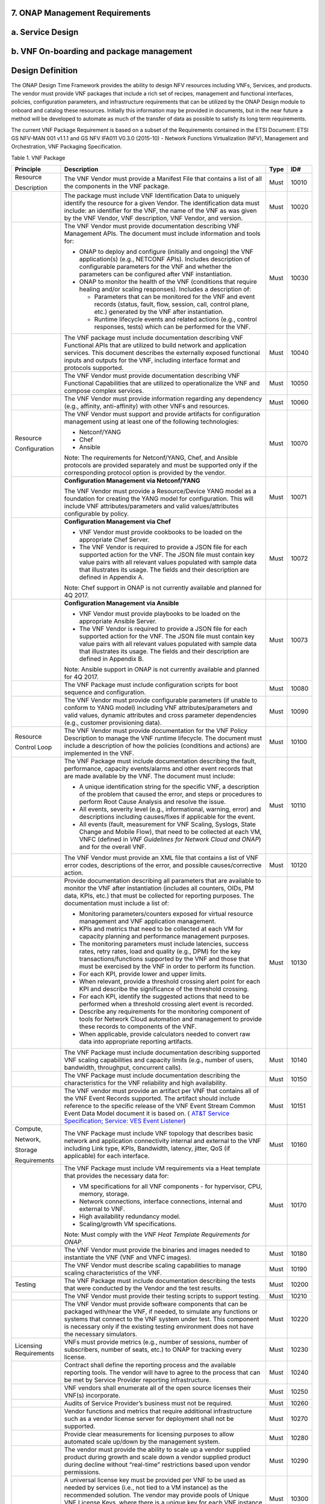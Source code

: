 **7. ONAP Management Requirements**
=====================================

a. Service Design
==================

b. VNF On-boarding and package management
==========================================

Design Definition
=================

The ONAP Design Time Framework provides the ability to design NFV
resources including VNFs, Services, and products. The vendor must
provide VNF packages that include a rich set of recipes, management and
functional interfaces, policies, configuration parameters, and
infrastructure requirements that can be utilized by the ONAP Design
module to onboard and catalog these resources. Initially this
information may be provided in documents, but in the near future a
method will be developed to automate as much of the transfer of data as
possible to satisfy its long term requirements.

The current VNF Package Requirement is based on a subset of the
Requirements contained in the ETSI Document: ETSI GS NFV-MAN 001 v1.1.1
and GS NFV IFA011 V0.3.0 (2015-10) - Network Functions Virtualization
(NFV), Management and Orchestration, VNF Packaging Specification.

Table 1. VNF Package

+--------------------------+-------------------------------------------------------------------------------------------------------------------------------------------------------------------------------------------------------------------------------------------------------------------------------------------------------------------------------------------------------------------------------------------------------------------+------------+------------+
| **Principle**            | **Description**                                                                                                                                                                                                                                                                                                                                                                                                   | **Type**   | **ID#**    |
+==========================+===================================================================================================================================================================================================================================================================================================================================================================================================================+============+============+
| Resource                 | The VNF Vendor must provide a Manifest File that contains a list of all the components in the VNF package.                                                                                                                                                                                                                                                                                                        | Must       | 10010      |
|                          |                                                                                                                                                                                                                                                                                                                                                                                                                   |            |            |
| Description              |                                                                                                                                                                                                                                                                                                                                                                                                                   |            |            |
+--------------------------+-------------------------------------------------------------------------------------------------------------------------------------------------------------------------------------------------------------------------------------------------------------------------------------------------------------------------------------------------------------------------------------------------------------------+------------+------------+
|                          | The package must include VNF Identification Data to uniquely identify the resource for a given Vendor. The identification data must include: an identifier for the VNF, the name of the VNF as was given by the VNF Vendor, VNF description, VNF Vendor, and version.                                                                                                                                             | Must       | 10020      |
+--------------------------+-------------------------------------------------------------------------------------------------------------------------------------------------------------------------------------------------------------------------------------------------------------------------------------------------------------------------------------------------------------------------------------------------------------------+------------+------------+
|                          | The VNF Vendor must provide documentation describing VNF Management APIs. The document must include information and tools for:                                                                                                                                                                                                                                                                                    | Must       | 10030      |
|                          |                                                                                                                                                                                                                                                                                                                                                                                                                   |            |            |
|                          | -  ONAP to deploy and configure (initially and ongoing) the VNF application(s) (e.g., NETCONF APIs). Includes description of configurable parameters for the VNF and whether the parameters can be configured after VNF instantiation.                                                                                                                                                                            |            |            |
|                          |                                                                                                                                                                                                                                                                                                                                                                                                                   |            |            |
|                          | -  ONAP to monitor the health of the VNF (conditions that require healing and/or scaling responses). Includes a description of:                                                                                                                                                                                                                                                                                   |            |            |
|                          |                                                                                                                                                                                                                                                                                                                                                                                                                   |            |            |
|                          |    -  Parameters that can be monitored for the VNF and event records (status, fault, flow, session, call, control plane, etc.) generated by the VNF after instantiation.                                                                                                                                                                                                                                          |            |            |
|                          |                                                                                                                                                                                                                                                                                                                                                                                                                   |            |            |
|                          |    -  Runtime lifecycle events and related actions (e.g., control responses, tests) which can be performed for the VNF.                                                                                                                                                                                                                                                                                           |            |            |
+--------------------------+-------------------------------------------------------------------------------------------------------------------------------------------------------------------------------------------------------------------------------------------------------------------------------------------------------------------------------------------------------------------------------------------------------------------+------------+------------+
|                          | The VNF package must include documentation describing VNF Functional APIs that are utilized to build network and application services. This document describes the externally exposed functional inputs and outputs for the VNF, including interface format and protocols supported.                                                                                                                              | Must       | 10040      |
+--------------------------+-------------------------------------------------------------------------------------------------------------------------------------------------------------------------------------------------------------------------------------------------------------------------------------------------------------------------------------------------------------------------------------------------------------------+------------+------------+
|                          | The VNF Vendor must provide documentation describing VNF Functional Capabilities that are utilized to operationalize the VNF and compose complex services.                                                                                                                                                                                                                                                        | Must       | 10050      |
+--------------------------+-------------------------------------------------------------------------------------------------------------------------------------------------------------------------------------------------------------------------------------------------------------------------------------------------------------------------------------------------------------------------------------------------------------------+------------+------------+
|                          | The VNF Vendor must provide information regarding any dependency (e.g., affinity, anti-affinity) with other VNFs and resources.                                                                                                                                                                                                                                                                                   | Must       | 10060      |
+--------------------------+-------------------------------------------------------------------------------------------------------------------------------------------------------------------------------------------------------------------------------------------------------------------------------------------------------------------------------------------------------------------------------------------------------------------+------------+------------+
| Resource                 | The VNF Vendor must support and provide artifacts for configuration management using at least one of the following technologies:                                                                                                                                                                                                                                                                                  | Must       | 10070      |
|                          |                                                                                                                                                                                                                                                                                                                                                                                                                   |            |            |
| Configuration            | -  Netconf/YANG                                                                                                                                                                                                                                                                                                                                                                                                   |            |            |
|                          |                                                                                                                                                                                                                                                                                                                                                                                                                   |            |            |
|                          | -  Chef                                                                                                                                                                                                                                                                                                                                                                                                           |            |            |
|                          |                                                                                                                                                                                                                                                                                                                                                                                                                   |            |            |
|                          | -  Ansible                                                                                                                                                                                                                                                                                                                                                                                                        |            |            |
|                          |                                                                                                                                                                                                                                                                                                                                                                                                                   |            |            |
|                          | Note: The requirements for Netconf/YANG, Chef, and Ansible protocols are provided separately and must be supported only if the corresponding protocol option is provided by the vendor.                                                                                                                                                                                                                           |            |            |
+--------------------------+-------------------------------------------------------------------------------------------------------------------------------------------------------------------------------------------------------------------------------------------------------------------------------------------------------------------------------------------------------------------------------------------------------------------+------------+------------+
|                          | **Configuration Management via Netconf/YANG**                                                                                                                                                                                                                                                                                                                                                                     | Must       | 10071      |
|                          |                                                                                                                                                                                                                                                                                                                                                                                                                   |            |            |
|                          | The VNF Vendor must provide a Resource/Device YANG model as a foundation for creating the YANG model for configuration. This will include VNF attributes/parameters and valid values/attributes configurable by policy.                                                                                                                                                                                           |            |            |
+--------------------------+-------------------------------------------------------------------------------------------------------------------------------------------------------------------------------------------------------------------------------------------------------------------------------------------------------------------------------------------------------------------------------------------------------------------+------------+------------+
|                          | **Configuration Management via Chef**                                                                                                                                                                                                                                                                                                                                                                             | Must       | 10072      |
|                          |                                                                                                                                                                                                                                                                                                                                                                                                                   |            |            |
|                          | -  VNF Vendor must provide cookbooks to be loaded on the appropriate Chef Server.                                                                                                                                                                                                                                                                                                                                 |            |            |
|                          |                                                                                                                                                                                                                                                                                                                                                                                                                   |            |            |
|                          | -  The VNF Vendor is required to provide a JSON file for each supported action for the VNF. The JSON file must contain key value pairs with all relevant values populated with sample data that illustrates its usage. The fields and their description are defined in Appendix A.                                                                                                                                |            |            |
|                          |                                                                                                                                                                                                                                                                                                                                                                                                                   |            |            |
|                          | Note: Chef support in ONAP is not currently available and planned for 4Q 2017.                                                                                                                                                                                                                                                                                                                                    |            |            |
+--------------------------+-------------------------------------------------------------------------------------------------------------------------------------------------------------------------------------------------------------------------------------------------------------------------------------------------------------------------------------------------------------------------------------------------------------------+------------+------------+
|                          | **Configuration Management via Ansible**                                                                                                                                                                                                                                                                                                                                                                          | Must       | 10073      |
|                          |                                                                                                                                                                                                                                                                                                                                                                                                                   |            |            |
|                          | -  VNF Vendor must provide playbooks to be loaded on the appropriate Ansible Server.                                                                                                                                                                                                                                                                                                                              |            |            |
|                          |                                                                                                                                                                                                                                                                                                                                                                                                                   |            |            |
|                          | -  The VNF Vendor is required to provide a JSON file for each supported action for the VNF. The JSON file must contain key value pairs with all relevant values populated with sample data that illustrates its usage. The fields and their description are defined in Appendix B.                                                                                                                                |            |            |
|                          |                                                                                                                                                                                                                                                                                                                                                                                                                   |            |            |
|                          | Note: Ansible support in ONAP is not currently available and planned for 4Q 2017.                                                                                                                                                                                                                                                                                                                                 |            |            |
+--------------------------+-------------------------------------------------------------------------------------------------------------------------------------------------------------------------------------------------------------------------------------------------------------------------------------------------------------------------------------------------------------------------------------------------------------------+------------+------------+
|                          | The VNF Package must include configuration scripts for boot sequence and configuration.                                                                                                                                                                                                                                                                                                                           | Must       | 10080      |
+--------------------------+-------------------------------------------------------------------------------------------------------------------------------------------------------------------------------------------------------------------------------------------------------------------------------------------------------------------------------------------------------------------------------------------------------------------+------------+------------+
|                          | The VNF Vendor must provide configurable parameters (if unable to conform to YANG model) including VNF attributes/parameters and valid values, dynamic attributes and cross parameter dependencies (e.g., customer provisioning data).                                                                                                                                                                            | Must       | 10090      |
+--------------------------+-------------------------------------------------------------------------------------------------------------------------------------------------------------------------------------------------------------------------------------------------------------------------------------------------------------------------------------------------------------------------------------------------------------------+------------+------------+
| Resource                 | The VNF Vendor must provide documentation for the VNF Policy Description to manage the VNF runtime lifecycle. The document must include a description of how the policies (conditions and actions) are implemented in the VNF.                                                                                                                                                                                    | Must       | 10100      |
|                          |                                                                                                                                                                                                                                                                                                                                                                                                                   |            |            |
| Control Loop             |                                                                                                                                                                                                                                                                                                                                                                                                                   |            |            |
+--------------------------+-------------------------------------------------------------------------------------------------------------------------------------------------------------------------------------------------------------------------------------------------------------------------------------------------------------------------------------------------------------------------------------------------------------------+------------+------------+
|                          | The VNF Package must include documentation describing the fault, performance, capacity events/alarms and other event records that are made available by the VNF. The document must include:                                                                                                                                                                                                                       | Must       | 10110      |
|                          |                                                                                                                                                                                                                                                                                                                                                                                                                   |            |            |
|                          | -  A unique identification string for the specific VNF, a description of the problem that caused the error, and steps or procedures to perform Root Cause Analysis and resolve the issue.                                                                                                                                                                                                                         |            |            |
|                          |                                                                                                                                                                                                                                                                                                                                                                                                                   |            |            |
|                          | -  All events, severity level (e.g., informational, warning, error) and descriptions including causes/fixes if applicable for the event.                                                                                                                                                                                                                                                                          |            |            |
|                          |                                                                                                                                                                                                                                                                                                                                                                                                                   |            |            |
|                          | -  All events (fault, measurement for VNF Scaling, Syslogs, State Change and Mobile Flow), that need to be collected at each VM, VNFC (defined in *VNF Guidelines for Network Cloud and ONAP*) and for the overall VNF.                                                                                                                                                                                           |            |            |
+--------------------------+-------------------------------------------------------------------------------------------------------------------------------------------------------------------------------------------------------------------------------------------------------------------------------------------------------------------------------------------------------------------------------------------------------------------+------------+------------+
|                          | The VNF Vendor must provide an XML file that contains a list of VNF error codes, descriptions of the error, and possible causes/corrective action.                                                                                                                                                                                                                                                                | Must       | 10120      |
+--------------------------+-------------------------------------------------------------------------------------------------------------------------------------------------------------------------------------------------------------------------------------------------------------------------------------------------------------------------------------------------------------------------------------------------------------------+------------+------------+
|                          | Provide documentation describing all parameters that are available to monitor the VNF after instantiation (includes all counters, OIDs, PM data, KPIs, etc.) that must be collected for reporting purposes. The documentation must include a list of:                                                                                                                                                             | Must       | 10130      |
|                          |                                                                                                                                                                                                                                                                                                                                                                                                                   |            |            |
|                          | -  Monitoring parameters/counters exposed for virtual resource management and VNF application management.                                                                                                                                                                                                                                                                                                         |            |            |
|                          |                                                                                                                                                                                                                                                                                                                                                                                                                   |            |            |
|                          | -  KPIs and metrics that need to be collected at each VM for capacity planning and performance management purposes.                                                                                                                                                                                                                                                                                               |            |            |
|                          |                                                                                                                                                                                                                                                                                                                                                                                                                   |            |            |
|                          | -  The monitoring parameters must include latencies, success rates, retry rates, load and quality (e.g., DPM) for the key transactions/functions supported by the VNF and those that must be exercised by the VNF in order to perform its function.                                                                                                                                                               |            |            |
|                          |                                                                                                                                                                                                                                                                                                                                                                                                                   |            |            |
|                          | -  For each KPI, provide lower and upper limits.                                                                                                                                                                                                                                                                                                                                                                  |            |            |
|                          |                                                                                                                                                                                                                                                                                                                                                                                                                   |            |            |
|                          | -  When relevant, provide a threshold crossing alert point for each KPI and describe the significance of the threshold crossing.                                                                                                                                                                                                                                                                                  |            |            |
|                          |                                                                                                                                                                                                                                                                                                                                                                                                                   |            |            |
|                          | -  For each KPI, identify the suggested actions that need to be performed when a threshold crossing alert event is recorded.                                                                                                                                                                                                                                                                                      |            |            |
|                          |                                                                                                                                                                                                                                                                                                                                                                                                                   |            |            |
|                          | -  Describe any requirements for the monitoring component of tools for Network Cloud automation and management to provide these records to components of the VNF.                                                                                                                                                                                                                                                 |            |            |
|                          |                                                                                                                                                                                                                                                                                                                                                                                                                   |            |            |
|                          | -  When applicable, provide calculators needed to convert raw data into appropriate reporting artifacts.                                                                                                                                                                                                                                                                                                          |            |            |
+--------------------------+-------------------------------------------------------------------------------------------------------------------------------------------------------------------------------------------------------------------------------------------------------------------------------------------------------------------------------------------------------------------------------------------------------------------+------------+------------+
|                          | The VNF Package must include documentation describing supported VNF scaling capabilities and capacity limits (e.g., number of users, bandwidth, throughput, concurrent calls).                                                                                                                                                                                                                                    | Must       | 10140      |
+--------------------------+-------------------------------------------------------------------------------------------------------------------------------------------------------------------------------------------------------------------------------------------------------------------------------------------------------------------------------------------------------------------------------------------------------------------+------------+------------+
|                          | The VNF Package must include documentation describing the characteristics for the VNF reliability and high availability.                                                                                                                                                                                                                                                                                          | Must       | 10150      |
+--------------------------+-------------------------------------------------------------------------------------------------------------------------------------------------------------------------------------------------------------------------------------------------------------------------------------------------------------------------------------------------------------------------------------------------------------------+------------+------------+
|                          | The VNF vendor must provide an artifact per VNF that contains all of the VNF Event Records supported. The artifact should include reference to the specific release of the VNF Event Stream Common Event Data Model document it is based on. ( `AT&T Service Specification; Service: VES Event Listener <https://github.com/att/evel-test-collector/tree/master/docs/att_interface_definition>`__)                | Must       | 10151      |
+--------------------------+-------------------------------------------------------------------------------------------------------------------------------------------------------------------------------------------------------------------------------------------------------------------------------------------------------------------------------------------------------------------------------------------------------------------+------------+------------+
| Compute,                 | The VNF Package must include VNF topology that describes basic network and application connectivity internal and external to the VNF including Link type, KPIs, Bandwidth, latency, jitter, QoS (if applicable) for each interface.                                                                                                                                                                               | Must       | 10160      |
|                          |                                                                                                                                                                                                                                                                                                                                                                                                                   |            |            |
| Network,                 |                                                                                                                                                                                                                                                                                                                                                                                                                   |            |            |
|                          |                                                                                                                                                                                                                                                                                                                                                                                                                   |            |            |
| Storage                  |                                                                                                                                                                                                                                                                                                                                                                                                                   |            |            |
|                          |                                                                                                                                                                                                                                                                                                                                                                                                                   |            |            |
| Requirements             |                                                                                                                                                                                                                                                                                                                                                                                                                   |            |            |
+--------------------------+-------------------------------------------------------------------------------------------------------------------------------------------------------------------------------------------------------------------------------------------------------------------------------------------------------------------------------------------------------------------------------------------------------------------+------------+------------+
|                          | The VNF Package must include VM requirements via a Heat template that provides the necessary data for:                                                                                                                                                                                                                                                                                                            | Must       | 10170      |
|                          |                                                                                                                                                                                                                                                                                                                                                                                                                   |            |            |
|                          | -  VM specifications for all VNF components - for hypervisor, CPU, memory, storage.                                                                                                                                                                                                                                                                                                                               |            |            |
|                          |                                                                                                                                                                                                                                                                                                                                                                                                                   |            |            |
|                          | -  Network connections, interface connections, internal and external to VNF.                                                                                                                                                                                                                                                                                                                                      |            |            |
|                          |                                                                                                                                                                                                                                                                                                                                                                                                                   |            |            |
|                          | -  High availability redundancy model.                                                                                                                                                                                                                                                                                                                                                                            |            |            |
|                          |                                                                                                                                                                                                                                                                                                                                                                                                                   |            |            |
|                          | -  Scaling/growth VM specifications.                                                                                                                                                                                                                                                                                                                                                                              |            |            |
|                          |                                                                                                                                                                                                                                                                                                                                                                                                                   |            |            |
|                          | Note: Must comply with the *VNF Heat Template Requirements for ONAP*.                                                                                                                                                                                                                                                                                                                                             |            |            |
+--------------------------+-------------------------------------------------------------------------------------------------------------------------------------------------------------------------------------------------------------------------------------------------------------------------------------------------------------------------------------------------------------------------------------------------------------------+------------+------------+
|                          | The VNF Vendor must provide the binaries and images needed to instantiate the VNF (VNF and VNFC images).                                                                                                                                                                                                                                                                                                          | Must       | 10180      |
+--------------------------+-------------------------------------------------------------------------------------------------------------------------------------------------------------------------------------------------------------------------------------------------------------------------------------------------------------------------------------------------------------------------------------------------------------------+------------+------------+
|                          | The VNF Vendor must describe scaling capabilities to manage scaling characteristics of the VNF.                                                                                                                                                                                                                                                                                                                   | Must       | 10190      |
+--------------------------+-------------------------------------------------------------------------------------------------------------------------------------------------------------------------------------------------------------------------------------------------------------------------------------------------------------------------------------------------------------------------------------------------------------------+------------+------------+
| Testing                  | The VNF Package must include documentation describing the tests that were conducted by the Vendor and the test results.                                                                                                                                                                                                                                                                                           | Must       | 10200      |
+--------------------------+-------------------------------------------------------------------------------------------------------------------------------------------------------------------------------------------------------------------------------------------------------------------------------------------------------------------------------------------------------------------------------------------------------------------+------------+------------+
|                          | The VNF Vendor must provide their testing scripts to support testing.                                                                                                                                                                                                                                                                                                                                             | Must       | 10210      |
+--------------------------+-------------------------------------------------------------------------------------------------------------------------------------------------------------------------------------------------------------------------------------------------------------------------------------------------------------------------------------------------------------------------------------------------------------------+------------+------------+
|                          | The VNF Vendor must provide software components that can be packaged with/near the VNF, if needed, to simulate any functions or systems that connect to the VNF system under test. This component is necessary only if the existing testing environment does not have the necessary simulators.                                                                                                                   | Must       | 10220      |
+--------------------------+-------------------------------------------------------------------------------------------------------------------------------------------------------------------------------------------------------------------------------------------------------------------------------------------------------------------------------------------------------------------------------------------------------------------+------------+------------+
| Licensing Requirements   | VNFs must provide metrics (e.g., number of sessions, number of subscribers, number of seats, etc.) to ONAP for tracking every license.                                                                                                                                                                                                                                                                            | Must       | 10230      |
+--------------------------+-------------------------------------------------------------------------------------------------------------------------------------------------------------------------------------------------------------------------------------------------------------------------------------------------------------------------------------------------------------------------------------------------------------------+------------+------------+
|                          | Contract shall define the reporting process and the available reporting tools. The vendor will have to agree to the process that can be met by Service Provider reporting infrastructure.                                                                                                                                                                                                                         | Must       | 10240      |
+--------------------------+-------------------------------------------------------------------------------------------------------------------------------------------------------------------------------------------------------------------------------------------------------------------------------------------------------------------------------------------------------------------------------------------------------------------+------------+------------+
|                          | VNF vendors shall enumerate all of the open source licenses their VNF(s) incorporate.                                                                                                                                                                                                                                                                                                                             | Must       | 10250      |
+--------------------------+-------------------------------------------------------------------------------------------------------------------------------------------------------------------------------------------------------------------------------------------------------------------------------------------------------------------------------------------------------------------------------------------------------------------+------------+------------+
|                          | Audits of Service Provider’s business must not be required.                                                                                                                                                                                                                                                                                                                                                       | Must       | 10260      |
+--------------------------+-------------------------------------------------------------------------------------------------------------------------------------------------------------------------------------------------------------------------------------------------------------------------------------------------------------------------------------------------------------------------------------------------------------------+------------+------------+
|                          | Vendor functions and metrics that require additional infrastructure such as a vendor license server for deployment shall not be supported.                                                                                                                                                                                                                                                                        | Must       | 10270      |
+--------------------------+-------------------------------------------------------------------------------------------------------------------------------------------------------------------------------------------------------------------------------------------------------------------------------------------------------------------------------------------------------------------------------------------------------------------+------------+------------+
|                          | Provide clear measurements for licensing purposes to allow automated scale up/down by the management system.                                                                                                                                                                                                                                                                                                      | Must       | 10280      |
+--------------------------+-------------------------------------------------------------------------------------------------------------------------------------------------------------------------------------------------------------------------------------------------------------------------------------------------------------------------------------------------------------------------------------------------------------------+------------+------------+
|                          | The vendor must provide the ability to scale up a vendor supplied product during growth and scale down a vendor supplied product during decline without “real-time” restrictions based upon vendor permissions.                                                                                                                                                                                                   | Must       | 10290      |
+--------------------------+-------------------------------------------------------------------------------------------------------------------------------------------------------------------------------------------------------------------------------------------------------------------------------------------------------------------------------------------------------------------------------------------------------------------+------------+------------+
|                          | A universal license key must be provided per VNF to be used as needed by services (i.e., not tied to a VM instance) as the recommended solution. The vendor may provide pools of Unique VNF License Keys, where there is a unique key for each VNF instance as an alternate solution. Licensing issues should be resolved without interrupting in-service VNFs.                                                   | Must       | 10300      |
+--------------------------+-------------------------------------------------------------------------------------------------------------------------------------------------------------------------------------------------------------------------------------------------------------------------------------------------------------------------------------------------------------------------------------------------------------------+------------+------------+
|                          | The VNF Vendor must support the metadata about licenses (and their applicable entitlements) as defined in this document for VNF software, and any license keys required to authorize use of the VNF software. This metadata will be used to facilitate onboarding the VNF into the ONAP environment and automating processes for putting the licenses into use and managing the full lifecycle of the licenses.   | Must       | 10310      |
|                          |                                                                                                                                                                                                                                                                                                                                                                                                                   |            |            |
|                          | The details of this license model are described in Appendix C.                                                                                                                                                                                                                                                                                                                                                    |            |            |
|                          |                                                                                                                                                                                                                                                                                                                                                                                                                   |            |            |
|                          | Note: License metadata support in ONAP is not currently available and planned for 1Q 2018.                                                                                                                                                                                                                                                                                                                        |            |            |
+--------------------------+-------------------------------------------------------------------------------------------------------------------------------------------------------------------------------------------------------------------------------------------------------------------------------------------------------------------------------------------------------------------------------------------------------------------+------------+------------+


c. Configuration Management
===========================

ONAP interacts directly with VNFs through its Network and Application
Adapters to perform configuration activities within NFV environment.
These activities include service and resource
configuration/reconfiguration, automated scaling of resources, service
and resource removal to support runtime lifecycle management of VNFs and
services. The Adapters employ a model driven approach along with
standardized APIs provided by the VNF developers to configure resources
and manage their runtime lifecycle.

NETCONF Standards and Capabilities
----------------------------------

ONAP Controllers and their Adapters utilize device YANG model and
NETCONF APIs to make the required changes in the VNF state and
configuration. The VNF providers must provide the Device YANG model and
NETCONF server supporting NETCONF APIs to comply with target ONAP and
industry standards.

**Table 2. VNF Configuration via NETCONF**

+-----------------+-----------------------------------------------------------------------------------------------------------------------------------------------------------------------------------------------------------------------------------------------------------------------------------------------------------------------------------------------------------------------------------------------------------------------------------------------------------------------------------------------------------------------+------------+------------+
| **Principle**   | **Description**                                                                                                                                                                                                                                                                                                                                                                                                                                                                                                       | **Type**   | **ID #**   |
+=================+=======================================================================================================================================================================================================================================================================================================================================================================================================================================================================================================================+============+============+
| Configuration   | Virtual Network functions (VNFs) must include a NETCONF server enabling runtime configuration and lifecycle management capabilities. The NETCONF server embedded in VNFs shall provide a NETCONF interface fully defined by supplied YANG models.                                                                                                                                                                                                                                                                     | Must       | 11010      |
|                 |                                                                                                                                                                                                                                                                                                                                                                                                                                                                                                                       |            |            |
| Management      |                                                                                                                                                                                                                                                                                                                                                                                                                                                                                                                       |            |            |
+-----------------+-----------------------------------------------------------------------------------------------------------------------------------------------------------------------------------------------------------------------------------------------------------------------------------------------------------------------------------------------------------------------------------------------------------------------------------------------------------------------------------------------------------------------+------------+------------+
| NETCONF         | NETCONF server connection parameters shall be configurable during virtual machine instantiation through Heat templates where SSH keys, usernames, passwords, SSH service and SSH port numbers are Heat template parameters.                                                                                                                                                                                                                                                                                           | Must       | 11020      |
|                 |                                                                                                                                                                                                                                                                                                                                                                                                                                                                                                                       |            |            |
| Server          |                                                                                                                                                                                                                                                                                                                                                                                                                                                                                                                       |            |            |
|                 |                                                                                                                                                                                                                                                                                                                                                                                                                                                                                                                       |            |            |
| Requirements    |                                                                                                                                                                                                                                                                                                                                                                                                                                                                                                                       |            |            |
+-----------------+-----------------------------------------------------------------------------------------------------------------------------------------------------------------------------------------------------------------------------------------------------------------------------------------------------------------------------------------------------------------------------------------------------------------------------------------------------------------------------------------------------------------------+------------+------------+
|                 | Following protocol operations must be implemented:                                                                                                                                                                                                                                                                                                                                                                                                                                                                    | Must       | 11030      |
|                 |                                                                                                                                                                                                                                                                                                                                                                                                                                                                                                                       |            |            |
|                 | **close-session()**- Gracefully close the current session.                                                                                                                                                                                                                                                                                                                                                                                                                                                            |            |            |
|                 |                                                                                                                                                                                                                                                                                                                                                                                                                                                                                                                       |            |            |
|                 |     **commit(confirmed, confirm-timeout)** - Commit candidate configuration datastore to the running configuration.                                                                                                                                                                                                                                                                                                                                                                                                   |            |            |
|                 |                                                                                                                                                                                                                                                                                                                                                                                                                                                                                                                       |            |            |
|                 |     **discard-changes()** - Revert the candidate configuration datastore to the running configuration                                                                                                                                                                                                                                                                                                                                                                                                                 |            |            |
|                 |                                                                                                                                                                                                                                                                                                                                                                                                                                                                                                                       |            |            |
|                 |     **edit-config(target, default-operation, test-option, error-option, config)** - Edit the target configuration datastore by merging, replacing, creating, or deleting new config elements.                                                                                                                                                                                                                                                                                                                         |            |            |
|                 |                                                                                                                                                                                                                                                                                                                                                                                                                                                                                                                       |            |            |
|                 |     **get(filter)** - Retrieve (a filtered subset of) the running configuration and device state information. This should include the list of VNF supported schemas.                                                                                                                                                                                                                                                                                                                                                  |            |            |
|                 |                                                                                                                                                                                                                                                                                                                                                                                                                                                                                                                       |            |            |
|                 |     **get-config(source, filter)** - Retrieve a (filtered subset of a) configuration from the configuration datastore source.                                                                                                                                                                                                                                                                                                                                                                                         |            |            |
|                 |                                                                                                                                                                                                                                                                                                                                                                                                                                                                                                                       |            |            |
|                 |     **kill-session(session)** - Force the termination of **session**.                                                                                                                                                                                                                                                                                                                                                                                                                                                 |            |            |
|                 |                                                                                                                                                                                                                                                                                                                                                                                                                                                                                                                       |            |            |
|                 | **lock(target)** - Lock the configuration datastore target.                                                                                                                                                                                                                                                                                                                                                                                                                                                           |            |            |
|                 |                                                                                                                                                                                                                                                                                                                                                                                                                                                                                                                       |            |            |
|                 |     **unlock(target)** - Unlock the configuration datastore target.                                                                                                                                                                                                                                                                                                                                                                                                                                                   |            |            |
+-----------------+-----------------------------------------------------------------------------------------------------------------------------------------------------------------------------------------------------------------------------------------------------------------------------------------------------------------------------------------------------------------------------------------------------------------------------------------------------------------------------------------------------------------------+------------+------------+
|                 | Following protocol operations should be implemented:                                                                                                                                                                                                                                                                                                                                                                                                                                                                  | Should     | 11040      |
|                 |                                                                                                                                                                                                                                                                                                                                                                                                                                                                                                                       |            |            |
|                 |     **copy-config(target, source) -** Copy the content of the configuration datastore source to the configuration datastore target.                                                                                                                                                                                                                                                                                                                                                                                   |            |            |
|                 |                                                                                                                                                                                                                                                                                                                                                                                                                                                                                                                       |            |            |
|                 |     **delete-config(target) -** Delete the named configuration datastore target.                                                                                                                                                                                                                                                                                                                                                                                                                                      |            |            |
|                 |                                                                                                                                                                                                                                                                                                                                                                                                                                                                                                                       |            |            |
|                 |     **get-schema(identifier, version, format) -** Retrieve the YANG schema.                                                                                                                                                                                                                                                                                                                                                                                                                                           |            |            |
+-----------------+-----------------------------------------------------------------------------------------------------------------------------------------------------------------------------------------------------------------------------------------------------------------------------------------------------------------------------------------------------------------------------------------------------------------------------------------------------------------------------------------------------------------------+------------+------------+
|                 | All configuration data shall be editable through a NETCONF <*edit-config*> operation. Proprietary NETCONF RPCs that make configuration changes are not sufficient.                                                                                                                                                                                                                                                                                                                                                    | Must       | 11050      |
+-----------------+-----------------------------------------------------------------------------------------------------------------------------------------------------------------------------------------------------------------------------------------------------------------------------------------------------------------------------------------------------------------------------------------------------------------------------------------------------------------------------------------------------------------------+------------+------------+
|                 | By default, the entire configuration of the VNF must be retrievable via NETCONF's <get-config> and <edit-config>, independently of whether it was configured via NETCONF or other mechanisms.                                                                                                                                                                                                                                                                                                                         | Must       | 11060      |
+-----------------+-----------------------------------------------------------------------------------------------------------------------------------------------------------------------------------------------------------------------------------------------------------------------------------------------------------------------------------------------------------------------------------------------------------------------------------------------------------------------------------------------------------------------+------------+------------+
|                 | The **:partial-lock** and **:partial-unlock** capabilities, defined in RFC 5717 must be supported. This allows multiple independent clients to each write to a different part of the <running> configuration at the same time.                                                                                                                                                                                                                                                                                        | Must       | 11070      |
+-----------------+-----------------------------------------------------------------------------------------------------------------------------------------------------------------------------------------------------------------------------------------------------------------------------------------------------------------------------------------------------------------------------------------------------------------------------------------------------------------------------------------------------------------------+------------+------------+
|                 | The **:rollback-on-error** value for the <error-option> parameter to the <edit-config> operation must be supported. If any error occurs during the requested edit operation, then the target database (usually the running configuration) will be left affected. This provides an 'all-or-nothing' edit mode for a single <edit-config> request.                                                                                                                                                                      | Must       | 11080      |
+-----------------+-----------------------------------------------------------------------------------------------------------------------------------------------------------------------------------------------------------------------------------------------------------------------------------------------------------------------------------------------------------------------------------------------------------------------------------------------------------------------------------------------------------------------+------------+------------+
|                 | The server must support the **:startup** capability. It will allow the running configuration to be copied to this special database. It can also be locked and unlocked.                                                                                                                                                                                                                                                                                                                                               | Must       | 11090      |
+-----------------+-----------------------------------------------------------------------------------------------------------------------------------------------------------------------------------------------------------------------------------------------------------------------------------------------------------------------------------------------------------------------------------------------------------------------------------------------------------------------------------------------------------------------+------------+------------+
|                 | The **:url** value must be supported to specify protocol operation source and target parameters. The capability URI for this feature will indicate which schemes (e.g., file, https, sftp) that the server supports within a particular URL value. The 'file' scheme allows for editable local configuration databases. The other schemes allow for remote storage of configuration databases.                                                                                                                        | Must       | 11100      |
+-----------------+-----------------------------------------------------------------------------------------------------------------------------------------------------------------------------------------------------------------------------------------------------------------------------------------------------------------------------------------------------------------------------------------------------------------------------------------------------------------------------------------------------------------------+------------+------------+
|                 | At least one of the capabilities **:candidate** or **:writable-running** must be implemented. If both **:candidate** and **:writable-running** are provided then two locks should be supported.                                                                                                                                                                                                                                                                                                                       | Must       | 11110      |
+-----------------+-----------------------------------------------------------------------------------------------------------------------------------------------------------------------------------------------------------------------------------------------------------------------------------------------------------------------------------------------------------------------------------------------------------------------------------------------------------------------------------------------------------------------+------------+------------+
|                 | The server must fully support the XPath 1.0 specification for filtered retrieval of configuration and other database contents. The 'type' attribute within the <filter> parameter for <get> and <get-config> operations may be set to 'xpath'. The 'select' attribute (which contains the XPath expression) will also be supported by the server. A server may support partial XPath retrieval filtering, but it cannot advertise the **:xpath** capability unless the entire XPath 1.0 specification is supported.   | Must       | 11120      |
+-----------------+-----------------------------------------------------------------------------------------------------------------------------------------------------------------------------------------------------------------------------------------------------------------------------------------------------------------------------------------------------------------------------------------------------------------------------------------------------------------------------------------------------------------------+------------+------------+
|                 | The **:validate** capability must be implemented.                                                                                                                                                                                                                                                                                                                                                                                                                                                                     | Must       | 11130      |
+-----------------+-----------------------------------------------------------------------------------------------------------------------------------------------------------------------------------------------------------------------------------------------------------------------------------------------------------------------------------------------------------------------------------------------------------------------------------------------------------------------------------------------------------------------+------------+------------+
|                 | If **:candidate** is supported, **:confirmed-commit** must be implemented.                                                                                                                                                                                                                                                                                                                                                                                                                                            | Must       | 11140      |
+-----------------+-----------------------------------------------------------------------------------------------------------------------------------------------------------------------------------------------------------------------------------------------------------------------------------------------------------------------------------------------------------------------------------------------------------------------------------------------------------------------------------------------------------------------+------------+------------+
|                 | The **:with-defaults** capability [RFC6243] shall be implemented.                                                                                                                                                                                                                                                                                                                                                                                                                                                     | Must       | 11150      |
+-----------------+-----------------------------------------------------------------------------------------------------------------------------------------------------------------------------------------------------------------------------------------------------------------------------------------------------------------------------------------------------------------------------------------------------------------------------------------------------------------------------------------------------------------------+------------+------------+
|                 | Data model discovery and download as defined in [RFC6022] shall be implemented.                                                                                                                                                                                                                                                                                                                                                                                                                                       | Must       | 11160      |
+-----------------+-----------------------------------------------------------------------------------------------------------------------------------------------------------------------------------------------------------------------------------------------------------------------------------------------------------------------------------------------------------------------------------------------------------------------------------------------------------------------------------------------------------------------+------------+------------+
|                 | NETCONF Event Notifications [RFC5277] should be implemented.                                                                                                                                                                                                                                                                                                                                                                                                                                                          | Should     | 11170      |
+-----------------+-----------------------------------------------------------------------------------------------------------------------------------------------------------------------------------------------------------------------------------------------------------------------------------------------------------------------------------------------------------------------------------------------------------------------------------------------------------------------------------------------------------------------+------------+------------+
|                 | All data models shall be defined in YANG [RFC6020], and the mapping to NETCONF shall follow the rules defined in this RFC.                                                                                                                                                                                                                                                                                                                                                                                            | Must       | 11180      |
+-----------------+-----------------------------------------------------------------------------------------------------------------------------------------------------------------------------------------------------------------------------------------------------------------------------------------------------------------------------------------------------------------------------------------------------------------------------------------------------------------------------------------------------------------------+------------+------------+
|                 | The data model upgrade rules defined in [RFC6020] section 10 should be followed. All deviations from section 10 rules shall be handled by a built-in automatic upgrade mechanism.                                                                                                                                                                                                                                                                                                                                     | Must       | 11190      |
+-----------------+-----------------------------------------------------------------------------------------------------------------------------------------------------------------------------------------------------------------------------------------------------------------------------------------------------------------------------------------------------------------------------------------------------------------------------------------------------------------------------------------------------------------------+------------+------------+
|                 | The VNF must support parallel and simultaneous configuration of separate objects within itself.                                                                                                                                                                                                                                                                                                                                                                                                                       | Must       | 11200      |
+-----------------+-----------------------------------------------------------------------------------------------------------------------------------------------------------------------------------------------------------------------------------------------------------------------------------------------------------------------------------------------------------------------------------------------------------------------------------------------------------------------------------------------------------------------+------------+------------+
|                 | Locking is required if a common object is being manipulated by two simultaneous NETCONF configuration operations on the same VNF within the context of the same writable running data store (e.g., if an interface parameter is being configured then it should be locked out for configuration by a simultaneous configuration operation on that same interface parameter).                                                                                                                                          | Must       | 11210      |
+-----------------+-----------------------------------------------------------------------------------------------------------------------------------------------------------------------------------------------------------------------------------------------------------------------------------------------------------------------------------------------------------------------------------------------------------------------------------------------------------------------------------------------------------------------+------------+------------+
|                 | Locking must be applied based on the sequence of NETCONF operations, with the first configuration operation locking out all others until completed.                                                                                                                                                                                                                                                                                                                                                                   | Must       | 11220      |
+-----------------+-----------------------------------------------------------------------------------------------------------------------------------------------------------------------------------------------------------------------------------------------------------------------------------------------------------------------------------------------------------------------------------------------------------------------------------------------------------------------------------------------------------------------+------------+------------+
|                 | If a VNF needs to lock an object for configuration, the lock must be permitted at the finest granularity to avoid blocking simultaneous configuration operations on unrelated objects (e.g., BGP configuration should not be locked out if an interface is being configured, Entire Interface configuration should not be locked out if a non-overlapping parameter on the interface is being configured). The granularity of the lock must be able to be specified via a restricted or full XPath expression.        | Must       | 11230      |
+-----------------+-----------------------------------------------------------------------------------------------------------------------------------------------------------------------------------------------------------------------------------------------------------------------------------------------------------------------------------------------------------------------------------------------------------------------------------------------------------------------------------------------------------------------+------------+------------+
|                 | All simultaneous configuration operations should guarantee the VNF configuration integrity (e.g., if a change is attempted to the BUM filter rate from multiple interfaces on the same EVC, then they need to be sequenced in the VNF without locking either configuration method out).                                                                                                                                                                                                                               | Must       | 11240      |
+-----------------+-----------------------------------------------------------------------------------------------------------------------------------------------------------------------------------------------------------------------------------------------------------------------------------------------------------------------------------------------------------------------------------------------------------------------------------------------------------------------------------------------------------------------+------------+------------+
|                 | To prevent permanent lock-outs, locks must be released:                                                                                                                                                                                                                                                                                                                                                                                                                                                               | Must       | 11250      |
|                 |                                                                                                                                                                                                                                                                                                                                                                                                                                                                                                                       |            |            |
|                 | a. when/if a session applying the lock is terminated (e.g., SSH session is terminated)                                                                                                                                                                                                                                                                                                                                                                                                                                |            |            |
|                 |                                                                                                                                                                                                                                                                                                                                                                                                                                                                                                                       |            |            |
|                 | b. when the corresponding <partial-unlock> operation succeeds                                                                                                                                                                                                                                                                                                                                                                                                                                                         |            |            |
|                 |                                                                                                                                                                                                                                                                                                                                                                                                                                                                                                                       |            |            |
|                 | c. when a user configured timer has expired forcing the NETCONF SSH Session termination (i.e., product must expose a configuration knob for a user setting of a lock expiration timer)                                                                                                                                                                                                                                                                                                                                |            |            |
|                 |                                                                                                                                                                                                                                                                                                                                                                                                                                                                                                                       |            |            |
|                 | Additionally, to guard against hung NETCONF sessions, another NETCONF session should be able to initiate the release of the lock by killing the session owning the lock, using the <kill-session> operation.                                                                                                                                                                                                                                                                                                          |            |            |
+-----------------+-----------------------------------------------------------------------------------------------------------------------------------------------------------------------------------------------------------------------------------------------------------------------------------------------------------------------------------------------------------------------------------------------------------------------------------------------------------------------------------------------------------------------+------------+------------+
|                 | The VNF should support simultaneous <commit> operations within the context of this locking requirements framework.                                                                                                                                                                                                                                                                                                                                                                                                    | Must       | 11260      |
+-----------------+-----------------------------------------------------------------------------------------------------------------------------------------------------------------------------------------------------------------------------------------------------------------------------------------------------------------------------------------------------------------------------------------------------------------------------------------------------------------------------------------------------------------------+------------+------------+
|                 | The supplied YANG code and associated NETCONF servers shall support all operations, administration and management (OAM) functions available from the supplier for VNFs.                                                                                                                                                                                                                                                                                                                                               | Must       | 11270      |
+-----------------+-----------------------------------------------------------------------------------------------------------------------------------------------------------------------------------------------------------------------------------------------------------------------------------------------------------------------------------------------------------------------------------------------------------------------------------------------------------------------------------------------------------------------+------------+------------+
|                 | Sub tree filtering must be supported.                                                                                                                                                                                                                                                                                                                                                                                                                                                                                 | Must       | 11280      |
+-----------------+-----------------------------------------------------------------------------------------------------------------------------------------------------------------------------------------------------------------------------------------------------------------------------------------------------------------------------------------------------------------------------------------------------------------------------------------------------------------------------------------------------------------------+------------+------------+
|                 | Heartbeat via a <get> with null filter shall be supported.                                                                                                                                                                                                                                                                                                                                                                                                                                                            | Must       | 11290      |
+-----------------+-----------------------------------------------------------------------------------------------------------------------------------------------------------------------------------------------------------------------------------------------------------------------------------------------------------------------------------------------------------------------------------------------------------------------------------------------------------------------------------------------------------------------+------------+------------+
|                 | Get-schema (ietf-netconf-monitoring) must be supported to pull YANG model over session.                                                                                                                                                                                                                                                                                                                                                                                                                               | Must       | 11300      |
+-----------------+-----------------------------------------------------------------------------------------------------------------------------------------------------------------------------------------------------------------------------------------------------------------------------------------------------------------------------------------------------------------------------------------------------------------------------------------------------------------------------------------------------------------------+------------+------------+
|                 | The supplied YANG code shall be validated using the open source pyang [2]_ program using the following commands:                                                                                                                                                                                                                                                                                                                                                                                                      | Must       | 11310      |
|                 |                                                                                                                                                                                                                                                                                                                                                                                                                                                                                                                       |            |            |
|                 | $ pyang --verbose --strict <YANG-file-name(s)>                                                                                                                                                                                                                                                                                                                                                                                                                                                                        |            |            |
|                 |                                                                                                                                                                                                                                                                                                                                                                                                                                                                                                                       |            |            |
|                 | $ echo $!                                                                                                                                                                                                                                                                                                                                                                                                                                                                                                             |            |            |
+-----------------+-----------------------------------------------------------------------------------------------------------------------------------------------------------------------------------------------------------------------------------------------------------------------------------------------------------------------------------------------------------------------------------------------------------------------------------------------------------------------------------------------------------------------+------------+------------+
|                 | The echo command must return a zero value otherwise the validation has failed.                                                                                                                                                                                                                                                                                                                                                                                                                                        | Must       | 11320      |
+-----------------+-----------------------------------------------------------------------------------------------------------------------------------------------------------------------------------------------------------------------------------------------------------------------------------------------------------------------------------------------------------------------------------------------------------------------------------------------------------------------------------------------------------------------+------------+------------+
|                 | The supplier shall demonstrate mounting the NETCONF server on OpenDaylight (client) and:                                                                                                                                                                                                                                                                                                                                                                                                                              | Must       | 11330      |
|                 |                                                                                                                                                                                                                                                                                                                                                                                                                                                                                                                       |            |            |
|                 | -  Modify, update, change, rollback configurations using each configuration data element.                                                                                                                                                                                                                                                                                                                                                                                                                             |            |            |
|                 |                                                                                                                                                                                                                                                                                                                                                                                                                                                                                                                       |            |            |
|                 | -  Query each state (non-configuration) data element.                                                                                                                                                                                                                                                                                                                                                                                                                                                                 |            |            |
|                 |                                                                                                                                                                                                                                                                                                                                                                                                                                                                                                                       |            |            |
|                 | -  Execute each YANG RPC.                                                                                                                                                                                                                                                                                                                                                                                                                                                                                             |            |            |
|                 |                                                                                                                                                                                                                                                                                                                                                                                                                                                                                                                       |            |            |
|                 | -  Receive data through each notification statement.                                                                                                                                                                                                                                                                                                                                                                                                                                                                  |            |            |
+-----------------+-----------------------------------------------------------------------------------------------------------------------------------------------------------------------------------------------------------------------------------------------------------------------------------------------------------------------------------------------------------------------------------------------------------------------------------------------------------------------------------------------------------------------+------------+------------+

The following table provides the Yang models that suppliers must
conform, and those where applicable, that suppliers need to use.

Table 3. YANG Models

+----------------+------------------------------------------------------------------------------------+------------+------------+
| **RFC**        | **Description**                                                                    | **Type**   | **ID #**   |
+================+====================================================================================+============+============+
| RFC 6020       | YANG - A Data Modeling Language for the Network Configuration Protocol (NETCONF)   | Must       | 12010      |
+----------------+------------------------------------------------------------------------------------+------------+------------+
| RFC 6022       | YANG module for NETCONF monitoring                                                 | Must       | 12020      |
+----------------+------------------------------------------------------------------------------------+------------+------------+
| RFC 6470       | NETCONF Base Notifications                                                         | Must       | 12030      |
+----------------+------------------------------------------------------------------------------------+------------+------------+
| RFC 6244       | An Architecture for Network Management Using NETCONF and YANG                      | Must       | 12040      |
+----------------+------------------------------------------------------------------------------------+------------+------------+
| RFC 6087       | Guidelines for Authors and Reviewers of YANG Data Model Documents                  | Must       | 12050      |
+----------------+------------------------------------------------------------------------------------+------------+------------+
| \*\*RFC 6991   | Common YANG Data Types                                                             | Should     | 12060      |
+----------------+------------------------------------------------------------------------------------+------------+------------+
| RFC 6536       | NETCONF Access Control Model                                                       | Should     | 12070      |
+----------------+------------------------------------------------------------------------------------+------------+------------+
| RFC 7223       | A YANG Data Model for Interface Management                                         | Should     | 12080      |
+----------------+------------------------------------------------------------------------------------+------------+------------+
| RFC 7224       | IANA Interface Type YANG Module                                                    | Should     | 12090      |
+----------------+------------------------------------------------------------------------------------+------------+------------+
| RFC 7277       | A YANG Data Model for IP Management                                                | Should     | 12100      |
+----------------+------------------------------------------------------------------------------------+------------+------------+
| RFC 7317       | A YANG Data Model for System Management                                            | Should     | 12110      |
+----------------+------------------------------------------------------------------------------------+------------+------------+
| RFC 7407       | A YANG Data Model for SNMP Configuration                                           | Should     | 12120      |
+----------------+------------------------------------------------------------------------------------+------------+------------+

The NETCONF server interface shall fully conform to the following
NETCONF RFCs.

Table 4. NETCONF RFCs

+------------+--------------------------------------------------------------------+------------+------------+
| **RFC**    | **Description**                                                    | **Type**   | **ID #**   |
+============+====================================================================+============+============+
| RFC 4741   | NETCONF Configuration Protocol                                     | Must       | 12130      |
+------------+--------------------------------------------------------------------+------------+------------+
| RFC 4742   | Using the NETCONF Configuration Protocol over Secure Shell (SSH)   | Must       | 12140      |
+------------+--------------------------------------------------------------------+------------+------------+
| RFC 5277   | NETCONF Event Notification                                         | Must       | 12150      |
+------------+--------------------------------------------------------------------+------------+------------+
| RFC 5717   | Partial Lock Remote Procedure Call                                 | Must       | 12160      |
+------------+--------------------------------------------------------------------+------------+------------+
| RFC 6241   | NETCONF Configuration Protocol                                     | Must       | 12170      |
+------------+--------------------------------------------------------------------+------------+------------+
| RFC 6242   | Using the Network Configuration Protocol over Secure Shell         | Must       | 12180      |
+------------+--------------------------------------------------------------------+------------+------------+

VNF REST APIs 
--------------

Healthcheck is a command for which no NETCONF support exists. Therefore,
this must be supported using a RESTful interface which we have defined.

The VNF must provide a REST formatted GET RPCs to support Healthcheck
queries via the GET method over HTTP(s).

The port number, url, and other authentication information is provided
by the VNF vendor.

**Table 5. VNF REST APIs**

+-----------------+-------------------------------------------------------------------------------------------------------------------------------------------------------------------------------------------------------------------------------------------------------------------------------------------------------------------------------------------------------------------------------------------------------+------------+------------+
| **Principal**   | **Description**                                                                                                                                                                                                                                                                                                                                                                                       | **Type**   | **ID #**   |
+=================+=======================================================================================================================================================================================================================================================================================================================================================================================================+============+============+
| REST APIs       | The HealthCheck RPC, executes a vendor-defined VNF Healthcheck over the scope of the entire VNF (e.g., if there are multiple VNFCs, then run a health check, as appropriate, for all VNFCs). It returns a 200 OK if the test completes. A JSON object is returned indicating state (healthy, unhealthy), scope identifier, time-stamp and one or more blocks containing info and fault information.   | Must       | 12190      |
|                 |                                                                                                                                                                                                                                                                                                                                                                                                       |            |            |
|                 | If the VNF is unable to run the HealthCheck, return a standard http error code and message.                                                                                                                                                                                                                                                                                                           |            |            |
|                 |                                                                                                                                                                                                                                                                                                                                                                                                       |            |            |
|                 | Examples:                                                                                                                                                                                                                                                                                                                                                                                             |            |            |
|                 |                                                                                                                                                                                                                                                                                                                                                                                                       |            |            |
|                 | 200                                                                                                                                                                                                                                                                                                                                                                                                   |            |            |
|                 |                                                                                                                                                                                                                                                                                                                                                                                                       |            |            |
|                 | {                                                                                                                                                                                                                                                                                                                                                                                                     |            |            |
|                 |                                                                                                                                                                                                                                                                                                                                                                                                       |            |            |
|                 |     "identifier": "scope represented",                                                                                                                                                                                                                                                                                                                                                                |            |            |
|                 |                                                                                                                                                                                                                                                                                                                                                                                                       |            |            |
|                 |     "state": "healthy",                                                                                                                                                                                                                                                                                                                                                                               |            |            |
|                 |                                                                                                                                                                                                                                                                                                                                                                                                       |            |            |
|                 |     "time": "01-01-1000:0000"                                                                                                                                                                                                                                                                                                                                                                         |            |            |
|                 |                                                                                                                                                                                                                                                                                                                                                                                                       |            |            |
|                 | }                                                                                                                                                                                                                                                                                                                                                                                                     |            |            |
|                 |                                                                                                                                                                                                                                                                                                                                                                                                       |            |            |
|                 | 200                                                                                                                                                                                                                                                                                                                                                                                                   |            |            |
|                 |                                                                                                                                                                                                                                                                                                                                                                                                       |            |            |
|                 | {                                                                                                                                                                                                                                                                                                                                                                                                     |            |            |
|                 |                                                                                                                                                                                                                                                                                                                                                                                                       |            |            |
|                 |     "identifier": "scope represented",                                                                                                                                                                                                                                                                                                                                                                |            |            |
|                 |                                                                                                                                                                                                                                                                                                                                                                                                       |            |            |
|                 |     "state": "unhealthy",                                                                                                                                                                                                                                                                                                                                                                             |            |            |
|                 |                                                                                                                                                                                                                                                                                                                                                                                                       |            |            |
|                 | {[                                                                                                                                                                                                                                                                                                                                                                                                    |            |            |
|                 |                                                                                                                                                                                                                                                                                                                                                                                                       |            |            |
|                 |     "info": "System threshold exceeded details",                                                                                                                                                                                                                                                                                                                                                      |            |            |
|                 |                                                                                                                                                                                                                                                                                                                                                                                                       |            |            |
|                 |     "fault":                                                                                                                                                                                                                                                                                                                                                                                          |            |            |
|                 |                                                                                                                                                                                                                                                                                                                                                                                                       |            |            |
|                 | {                                                                                                                                                                                                                                                                                                                                                                                                     |            |            |
|                 |                                                                                                                                                                                                                                                                                                                                                                                                       |            |            |
|                 |     "cpuOverall": 0.80,                                                                                                                                                                                                                                                                                                                                                                               |            |            |
|                 |                                                                                                                                                                                                                                                                                                                                                                                                       |            |            |
|                 |     "cpuThreshold": 0.45                                                                                                                                                                                                                                                                                                                                                                              |            |            |
|                 |                                                                                                                                                                                                                                                                                                                                                                                                       |            |            |
|                 | }                                                                                                                                                                                                                                                                                                                                                                                                     |            |            |
|                 |                                                                                                                                                                                                                                                                                                                                                                                                       |            |            |
|                 | ]},                                                                                                                                                                                                                                                                                                                                                                                                   |            |            |
|                 |                                                                                                                                                                                                                                                                                                                                                                                                       |            |            |
|                 |     "time": "01-01-1000:0000"                                                                                                                                                                                                                                                                                                                                                                         |            |            |
|                 |                                                                                                                                                                                                                                                                                                                                                                                                       |            |            |
|                 | }                                                                                                                                                                                                                                                                                                                                                                                                     |            |            |
+-----------------+-------------------------------------------------------------------------------------------------------------------------------------------------------------------------------------------------------------------------------------------------------------------------------------------------------------------------------------------------------------------------------------------------------+------------+------------+

Chef Standards and Capabilities
-------------------------------

ONAP will support configuration of VNFs via Chef subject to the
requirements and guidelines defined in this section.

The Chef configuration management mechanism follows a client-server
model. It requires the presence of a Chef-Client on the VNF that will be
directly managed by a Chef Server. The Chef-client will register with
the appropriate Chef Server and are managed via ‘cookbooks’ and
configuration attributes loaded on the Chef Server which contain all
necessary information to execute the appropriate actions on the VNF via
the Chef-client.

ONAP will utilize the open source Chef Server, invoke the documented
Chef REST APIs to manage the VNF and requires the use of open source
Chef-Client and Push Jobs Client on the VNF
(https://downloads.chef.io/).

**Table 6. VNF Configuration via Chef**

+----------------------------+---------------------------------------------------------------------------------------------------------------------------------------------------------------------------------------------------------------------------------------------------------------------------------------------------------------+------------+------------+
| **Principle**              | **Description**                                                                                                                                                                                                                                                                                               | **Type**   | **ID #**   |
+============================+===============================================================================================================================================================================================================================================================================================================+============+============+
| Chef Server Requirements   | ONAP will interact with the Chef Server designated to manage a target VNF. ONAP design allows for the VNF to register with the following types of Chef Server  [3]_:                                                                                                                                          | Must       | 12310      |
|                            |                                                                                                                                                                                                                                                                                                               |            |            |
|                            | -  **Chef Server hosted by ONAP**: ONAP will provide a Chef Server to manage a VNF. If this choice is used then it is required that the VNF Vendor provide all relevant cookbooks to ONAP to be loaded on the Chef Server.                                                                                    |            |            |
|                            |                                                                                                                                                                                                                                                                                                               |            |            |
|                            | -  **Chef Server hosted in Tenant Space**: The Chef Server may also be hosted external to ONAP in tenant space. Same guidelines as ONAP Chef Server apply. In addition, the owner is required to provide appropriate credentials to ONAP in order to interact with the Chef Server.                           |            |            |
+----------------------------+---------------------------------------------------------------------------------------------------------------------------------------------------------------------------------------------------------------------------------------------------------------------------------------------------------------+------------+------------+
| Chef Client                | It is required that as part of the installation process, the chef-client on the VNF be preloaded with validator keys and configuration to register with the designated Chef Server.                                                                                                                           | Must       | 12320      |
|                            |                                                                                                                                                                                                                                                                                                               |            |            |
| Requirements               |                                                                                                                                                                                                                                                                                                               |            |            |
+----------------------------+---------------------------------------------------------------------------------------------------------------------------------------------------------------------------------------------------------------------------------------------------------------------------------------------------------------+------------+------------+
|                            | All the endpoints (VMs) of a VNF that contain chef-clients are required to have routable FQDNs which are used to register with the Chef Server. As part of invoking VNF actions, ONAP will trigger push jobs against FQDNs of endpoints for a VNF, if required.                                               | Must       | 12330      |
+----------------------------+---------------------------------------------------------------------------------------------------------------------------------------------------------------------------------------------------------------------------------------------------------------------------------------------------------------+------------+------------+
|                            | It is recommended that each VNF expose a single endpoint that is responsible for all functionality.                                                                                                                                                                                                           | May        | 12331      |
+----------------------------+---------------------------------------------------------------------------------------------------------------------------------------------------------------------------------------------------------------------------------------------------------------------------------------------------------------+------------+------------+
|                            | It is required that the VNF be installed with                                                                                                                                                                                                                                                                 | Must       | 12340      |
|                            |                                                                                                                                                                                                                                                                                                               |            |            |
|                            | -  Chef-Client >= 12.0                                                                                                                                                                                                                                                                                        |            |            |
|                            |                                                                                                                                                                                                                                                                                                               |            |            |
|                            | -  Chef push jobs client >= 2.0                                                                                                                                                                                                                                                                               |            |            |
+----------------------------+---------------------------------------------------------------------------------------------------------------------------------------------------------------------------------------------------------------------------------------------------------------------------------------------------------------+------------+------------+
| Chef Roles/                | Each VNF Vendor is required to make available for loading on appropriate Chef Server, all relevant Chef artifacts (roles/cookbooks/recipes) required to execute VNF actions requested by ONAP.                                                                                                                | Must       | 12350      |
|                            |                                                                                                                                                                                                                                                                                                               |            |            |
| Requirements               |                                                                                                                                                                                                                                                                                                               |            |            |
+----------------------------+---------------------------------------------------------------------------------------------------------------------------------------------------------------------------------------------------------------------------------------------------------------------------------------------------------------+------------+------------+
|                            | For each supported VNF action, the VNF Vendor is required to provide a run list of roles/cookbooks/recipes that will perform the desired VNF action in its entirety as specified by ONAP (see Section 3.5 for list of VNF actions and requirements), when triggered by a chef-client run list in JSON file.   | Must       | 12360      |
+----------------------------+---------------------------------------------------------------------------------------------------------------------------------------------------------------------------------------------------------------------------------------------------------------------------------------------------------------+------------+------------+
|                            | Roles/cookbooks/recipes invoked for a VNF action must not contain any instance specific parameters for the VNF. Instead they must accept all necessary instance specific data from the environment or node object attributes.                                                                                 | Must       | 12370      |
+----------------------------+---------------------------------------------------------------------------------------------------------------------------------------------------------------------------------------------------------------------------------------------------------------------------------------------------------------+------------+------------+
|                            | It is required that all configurable parameters in the roles, cookbooks and recipes that can be set by ONAP, over-ride any default values.                                                                                                                                                                    | Must       | 12380      |
+----------------------------+---------------------------------------------------------------------------------------------------------------------------------------------------------------------------------------------------------------------------------------------------------------------------------------------------------------+------------+------------+
|                            | It is required that when executing a VNF action, if the chef-client run encounters any critical errors/failures, it update status on the Chef Server appropriately (e.g., via a fail or raise an exception).                                                                                                  | Must       | 12390      |
+----------------------------+---------------------------------------------------------------------------------------------------------------------------------------------------------------------------------------------------------------------------------------------------------------------------------------------------------------+------------+------------+
|                            | If the VNF action requires the output of a chef-client run be made available (e.g., get running configuration), an attribute, defined as node[‘PushJobOutput’] must be populated with the desired output on all nodes in the push job that execute chef-client run.                                           | Must       | 12400      |
+----------------------------+---------------------------------------------------------------------------------------------------------------------------------------------------------------------------------------------------------------------------------------------------------------------------------------------------------------+------------+------------+
|                            | It is recommended that, for actions that change state of the VNF (e.g., configure), the Vendor design appropriate cookbooks that can automatically ‘rollback’ to the original state in case of any errors.                                                                                                    | Must       | 12410      |
+----------------------------+---------------------------------------------------------------------------------------------------------------------------------------------------------------------------------------------------------------------------------------------------------------------------------------------------------------+------------+------------+
|                            | It is recommended that any chef-client run associated with a VNF action support callback URLs to return information to ONAP upon completion of the chef-client run.                                                                                                                                           | Should     | 12420      |
|                            |                                                                                                                                                                                                                                                                                                               |            |            |
|                            | -  As part of the push job, ONAP will provide two parameters in the environment of the push job JSON object:                                                                                                                                                                                                  |            |            |
|                            |                                                                                                                                                                                                                                                                                                               |            |            |
|                            |    -  ‘RequestId’ a unique Id to be used to identify the request,                                                                                                                                                                                                                                             |            |            |
|                            |                                                                                                                                                                                                                                                                                                               |            |            |
|                            |    -  ‘CallbackUrl’, the URL to post response back.                                                                                                                                                                                                                                                           |            |            |
|                            |                                                                                                                                                                                                                                                                                                               |            |            |
|                            | -  If the CallbackUrl field is empty or missing in the push job, then the chef-client run need not post the results back via callback.                                                                                                                                                                        |            |            |
|                            |                                                                                                                                                                                                                                                                                                               |            |            |
|                            | -  If the chef-client run list includes a cookbook/recipe that is callback capable, it is required to, upon completion of the chef-client run, POST back on the callback URL, a JSON object as described in Table A2.                                                                                         |            |            |
|                            |                                                                                                                                                                                                                                                                                                               |            |            |
|                            | -  Failure to POST on the Callback Url should not be considered a critical error. That is, if the chef-client successfully completes the VNF action, it should reflect this status on the Chef Server regardless of whether the Callback succeeded or not.                                                    |            |            |
+----------------------------+---------------------------------------------------------------------------------------------------------------------------------------------------------------------------------------------------------------------------------------------------------------------------------------------------------------+------------+------------+

ONAP Chef API Usage
~~~~~~~~~~~~~~~~~~~

This section outlines the workflow that ONAP invokes when it receives an
action request against a Chef managed VNF.

1. When ONAP receives a request for an action for a Chef Managed VNF, it
   retrieves the corresponding template (based on **action** and
   **VNF)** from its database and sets necessary values in the
   “Environment”, “Node” and “NodeList” keys (if present) from either
   the payload of the received action or internal data.

2. If “Environment” key is present in the updated template, it posts the
   corresponding JSON dictionary to the appropriate Environment object
   REST endpoint on the Chef Server thus updating the Environment
   attributes on the Chef Server.

3. Next, it creates a Node Object from the “Node” JSON dictionary for
   all elements listed in the NodeList (using the FQDN to construct the
   endpoint) by replicating it  [4]_. As part of this process, it will
   set the name field in each Node Object to the corresponding FQDN.
   These node objects are then posted on the Chef Server to
   corresponding Node Object REST endpoints to update the corresponding
   node attributes.

4. If PushJobFlag is set to “True” in the template, ONAP requests a push
   job against all the nodes in the NodeList to trigger
   chef-client\ **.** It will not invoke any other command via the push
   job. ONAP will include a callback URL in the push job request and a
   unique Request Id. An example push job posted by ONAP is listed
   below:

   {

   "command": "chef-client",

   "run\_timeout": 300,

   "nodes”: [“node1.vnf\_a.onap.com”, “node2.vnf\_a.onap.com”],

   "env": {

   “RequestId”:”8279-abcd-aksdj-19231”,

   “CallbackUrl”:”https://callback.onap:9333”

   },

   }

5. If CallbackCapable field in the template is not present or set to
   “False” ONAP will poll the Chef Server to check completion status of
   the push job.

6. If “GetOutputFlag” is set to “True” in the template and
   CallbackCapable is not set to “True”, ONAP will retrieve any output
   from each node where the push job has finished by accessing the Node
   Object attribute node[‘PushJobOutput’].

Ansible Standards and Capabilities
----------------------------------

ONAP will support configuration of VNFs via Ansible subject to the
requirements and guidelines defined in this section.

Ansible allows agentless management of VMs via execution of ‘playbooks’
over ssh. The ‘playbooks’ are a structured set of tasks which contain
all the necessary data and execution capabilities to take the necessary
action on one or more target VMs of the VNF. ONAP will utilize the
framework of an Ansible Server that will host and invoke playbooks to
manage VNFs that support Ansible.

**Table 7. VNF Configuration via Ansible**

+-------------------------------+----------------------------------------------------------------------------------------------------------------------------------------------------------------------------------------------------------------------------------------------------------------------------------------------------------------------------------------------------------------------------------------------------------------------------------------------------------------------------------------------------------------------------------------+------------+------------+
| **Principle**                 | **Description**                                                                                                                                                                                                                                                                                                                                                                                                                                                                                                                        | **Type**   | **ID #**   |
+===============================+========================================================================================================================================================================================================================================================================================================================================================================================================================================================================================================================================+============+============+
| Ansible Server Requirements   | ONAP will utilize an Ansible server in order to manage VNFs that support Ansible playbooks. We note that Ansible in general does not require the use of a server. However, this framework has been adopted to align with ONAP architecture, ease of management and scalability.                                                                                                                                                                                                                                                        | Must       | 12510      |
|                               |                                                                                                                                                                                                                                                                                                                                                                                                                                                                                                                                        |            |            |
|                               | All playbooks for the VNF will be hosted on a designated Ansible Server that meets ONAP Ansible API requirements. ONAP design allows for VNFs to be managed by an Ansible Server in any of the two following forms [5]_:                                                                                                                                                                                                                                                                                                               |            |            |
|                               |                                                                                                                                                                                                                                                                                                                                                                                                                                                                                                                                        |            |            |
|                               | -  **Ansible Server hosted by ONAP**: ONAP will provide an Ansible Server to manage a VNF. If this choice is used then it is required that the VNF Vendor provide all relevant playbooks to ONAP to be loaded on the Ansible Server.                                                                                                                                                                                                                                                                                                   |            |            |
|                               |                                                                                                                                                                                                                                                                                                                                                                                                                                                                                                                                        |            |            |
|                               | -  **Ansible Server hosted in Tenant Space**: Same guidelines as the ONAP Ansible Server. The Ansible Server must meet the ONAP Ansible Server API Interface requirements.                                                                                                                                                                                                                                                                                                                                                             |            |            |
+-------------------------------+----------------------------------------------------------------------------------------------------------------------------------------------------------------------------------------------------------------------------------------------------------------------------------------------------------------------------------------------------------------------------------------------------------------------------------------------------------------------------------------------------------------------------------------+------------+------------+
| Ansible Client                | The endpoints (VMs) of a VNF on which playbooks will be executed must have routable FQDNs that are reachable via the Ansible Server. ONAP will initiate requests to the Ansible Server for invocation of playbooks against these end points [6]_.                                                                                                                                                                                                                                                                                      | Must       | 12520      |
|                               |                                                                                                                                                                                                                                                                                                                                                                                                                                                                                                                                        |            |            |
| Requirements                  |                                                                                                                                                                                                                                                                                                                                                                                                                                                                                                                                        |            |            |
+-------------------------------+----------------------------------------------------------------------------------------------------------------------------------------------------------------------------------------------------------------------------------------------------------------------------------------------------------------------------------------------------------------------------------------------------------------------------------------------------------------------------------------------------------------------------------------+------------+------------+
|                               | It is recommended that a VNF typically have a single endpoint.                                                                                                                                                                                                                                                                                                                                                                                                                                                                         | May        | 12521      |
+-------------------------------+----------------------------------------------------------------------------------------------------------------------------------------------------------------------------------------------------------------------------------------------------------------------------------------------------------------------------------------------------------------------------------------------------------------------------------------------------------------------------------------------------------------------------------------+------------+------------+
|                               | The endpoint VM(s) of a VNF on which an Ansible playbook will be executed is required to have Python >= 2.7.                                                                                                                                                                                                                                                                                                                                                                                                                           | Must       | 12530      |
+-------------------------------+----------------------------------------------------------------------------------------------------------------------------------------------------------------------------------------------------------------------------------------------------------------------------------------------------------------------------------------------------------------------------------------------------------------------------------------------------------------------------------------------------------------------------------------+------------+------------+
|                               | The endpoint VM(s) must support SSH and allow SSH access to the Ansible server in line with Network Cloud Service Provider guidelines for authentication and access.                                                                                                                                                                                                                                                                                                                                                                   | Must       | 12540      |
+-------------------------------+----------------------------------------------------------------------------------------------------------------------------------------------------------------------------------------------------------------------------------------------------------------------------------------------------------------------------------------------------------------------------------------------------------------------------------------------------------------------------------------------------------------------------------------+------------+------------+
| Ansible Playbook              | An Ansible playbook is a collection of tasks that is executed on the Ansible server (local host) and/or the target VM (s) in order to complete the desired action. Each VNF Vendor is required to make available (or load on VNF Ansible Server) playbooks that conform to the ONAP requirements.                                                                                                                                                                                                                                      | Must       | 12550      |
|                               |                                                                                                                                                                                                                                                                                                                                                                                                                                                                                                                                        |            |            |
| Requirements                  |                                                                                                                                                                                                                                                                                                                                                                                                                                                                                                                                        |            |            |
+-------------------------------+----------------------------------------------------------------------------------------------------------------------------------------------------------------------------------------------------------------------------------------------------------------------------------------------------------------------------------------------------------------------------------------------------------------------------------------------------------------------------------------------------------------------------------------+------------+------------+
|                               | It is required that each VNF action be supported by invocation of **one** playbook [7]_. The playbook will be responsible for executing all necessary tasks (as well as calling other playbooks) to complete the request.                                                                                                                                                                                                                                                                                                              | Must       | 12560      |
+-------------------------------+----------------------------------------------------------------------------------------------------------------------------------------------------------------------------------------------------------------------------------------------------------------------------------------------------------------------------------------------------------------------------------------------------------------------------------------------------------------------------------------------------------------------------------------+------------+------------+
|                               | A playbook must not contain any instance specific parameters. It must utilize information from key value pairs that will be provided by the Ansible Server as extra-vars during invocation to execute the desired VNF action. If the playbook requires files, they must also be supplied using the methodology detailed in the Ansible Server API.                                                                                                                                                                                     | Must       | 12570      |
+-------------------------------+----------------------------------------------------------------------------------------------------------------------------------------------------------------------------------------------------------------------------------------------------------------------------------------------------------------------------------------------------------------------------------------------------------------------------------------------------------------------------------------------------------------------------------------+------------+------------+
|                               | The Ansible Server will determine if a playbook invoked to execute a VNF action finished successfully or not using the “PLAY\_RECAP” summary in Ansible log. The playbook will be considered to successfully finish only if the “PLAY RECAP” section at the end of playbook execution output has no unreachable hosts and no failed tasks. Otherwise, the playbook will be considered to have failed.                                                                                                                                  | Must       | 12580      |
+-------------------------------+----------------------------------------------------------------------------------------------------------------------------------------------------------------------------------------------------------------------------------------------------------------------------------------------------------------------------------------------------------------------------------------------------------------------------------------------------------------------------------------------------------------------------------------+------------+------------+
|                               | VNF vendor must design playbooks to allow Ansible Server to infer failure or success based on the “PLAY\_RECAP” capability.                                                                                                                                                                                                                                                                                                                                                                                                            | Must       | 12590      |
+-------------------------------+----------------------------------------------------------------------------------------------------------------------------------------------------------------------------------------------------------------------------------------------------------------------------------------------------------------------------------------------------------------------------------------------------------------------------------------------------------------------------------------------------------------------------------------+------------+------------+
|                               | If, as part of a VNF action (e.g., audit), a playbook is required to return any VNF information, it must be written to a specific set of text files that will be retrieved and made available by the Ansible Server. The text files must be written in the same directory as the one from which the playbook is being executed. A text file must be created for each host the playbook is run on, with the name ‘<playbook name> <hostname>\_results.txt’ into which any desired output from each respective VM/VNF must be written.   | Must       | 12600      |
+-------------------------------+----------------------------------------------------------------------------------------------------------------------------------------------------------------------------------------------------------------------------------------------------------------------------------------------------------------------------------------------------------------------------------------------------------------------------------------------------------------------------------------------------------------------------------------+------------+------------+
|                               | It is recommended that, for actions that change state of the VNF (e.g., configure), the VNF Vendor design appropriate playbooks that can automatically ‘rollback’ to the original state in case of any errors.                                                                                                                                                                                                                                                                                                                         | Should     | 12610      |
|                               |                                                                                                                                                                                                                                                                                                                                                                                                                                                                                                                                        |            |            |
|                               | NOTE: In case rollback at the playbook level is not supported or possible, vendor shall provide alternative locking mechanism (e.g., for a small VNF the rollback mechanism may rely on workflow to terminate and re-instantiate VNF VMs and then re-run playbook(s)).                                                                                                                                                                                                                                                                 |            |            |
+-------------------------------+----------------------------------------------------------------------------------------------------------------------------------------------------------------------------------------------------------------------------------------------------------------------------------------------------------------------------------------------------------------------------------------------------------------------------------------------------------------------------------------------------------------------------------------+------------+------------+

ONAP Controller APIs and Behavior
---------------------------------

ONAP Controllers support the following operations which act directly
upon the VNF. Most of these utilize the NETCONF interface. There are
additional commands in use but these either act internally on Controller
itself or depend upon network cloud components for implementation. Those
actions do not put any special requirement on the VNF provider.

The following table summarizes how the VNF must act in response to
commands from ONAP.

Table 8. ONAP Controller APIs and NETCONF Commands

+---------------------+----------------------------------------------------------------------------------------------------------------------------------------------------------------------------------------------------------------------------------------------------------------------------------+-------------------------------------------------------------------------------------------------------------------------------------------------------------------------------------------------------------------------------+
| **Action**          | **Description**                                                                                                                                                                                                                                                                  | **NETCONF Commands**                                                                                                                                                                                                          |
+=====================+==================================================================================================================================================================================================================================================================================+===============================================================================================================================================================================================================================+
| Action              | Queries ONAP Controller for the current state of a previously submitted runtime LCM (Lifecycle Management) action.                                                                                                                                                               | There is currently no way to check the request status in NETCONF so action status is managed internally by the ONAP controller.                                                                                               |
|                     |                                                                                                                                                                                                                                                                                  |                                                                                                                                                                                                                               |
| Status              |                                                                                                                                                                                                                                                                                  |                                                                                                                                                                                                                               |
+---------------------+----------------------------------------------------------------------------------------------------------------------------------------------------------------------------------------------------------------------------------------------------------------------------------+-------------------------------------------------------------------------------------------------------------------------------------------------------------------------------------------------------------------------------+
| Audit, Sync         | Compare active (uploaded) configuration against the current configuration in the ONAP controller. Audit returns failure if different. Sync considers the active (uploaded) configuration as the current configuration.                                                           | The <get-config> operation is used to retrieve the running configuration from the VNF.                                                                                                                                        |
+---------------------+----------------------------------------------------------------------------------------------------------------------------------------------------------------------------------------------------------------------------------------------------------------------------------+-------------------------------------------------------------------------------------------------------------------------------------------------------------------------------------------------------------------------------+
| Lock,               | Returns true when the given VNF has been locked.                                                                                                                                                                                                                                 | There is currently no way to query lock state in NETCONF so VNF locking and unlocking is managed internally by the ONAP controller.                                                                                           |
|                     |                                                                                                                                                                                                                                                                                  |                                                                                                                                                                                                                               |
| Unlock,             |                                                                                                                                                                                                                                                                                  |                                                                                                                                                                                                                               |
|                     |                                                                                                                                                                                                                                                                                  |                                                                                                                                                                                                                               |
| CheckLock           |                                                                                                                                                                                                                                                                                  |                                                                                                                                                                                                                               |
+---------------------+----------------------------------------------------------------------------------------------------------------------------------------------------------------------------------------------------------------------------------------------------------------------------------+-------------------------------------------------------------------------------------------------------------------------------------------------------------------------------------------------------------------------------+
| Configure,          | Configure applies a post-instantiation configuration the target VNF or VNFC. ConfigModify updates only a subset of the total configuration parameters of a VNF.                                                                                                                  | The <edit-config> operation loads all or part of a specified configuration data set to the specified target database. If there is no <candidate/> database, then the target is the <running/> database. A <commit> follows.   |
|                     |                                                                                                                                                                                                                                                                                  |                                                                                                                                                                                                                               |
| ConfigModify        |                                                                                                                                                                                                                                                                                  |                                                                                                                                                                                                                               |
+---------------------+----------------------------------------------------------------------------------------------------------------------------------------------------------------------------------------------------------------------------------------------------------------------------------+-------------------------------------------------------------------------------------------------------------------------------------------------------------------------------------------------------------------------------+
| Health              | Executes a VNF health check and returns the result. A health check is VNF-specific.                                                                                                                                                                                              | The ONAP health check interface is defined over REST and requires the target VNF to expose a standardized HTTP(S) interface for that purpose. See Section 3.2.                                                                |
|                     |                                                                                                                                                                                                                                                                                  |                                                                                                                                                                                                                               |
| Check               |                                                                                                                                                                                                                                                                                  |                                                                                                                                                                                                                               |
+---------------------+----------------------------------------------------------------------------------------------------------------------------------------------------------------------------------------------------------------------------------------------------------------------------------+-------------------------------------------------------------------------------------------------------------------------------------------------------------------------------------------------------------------------------+
| StartApplication,   | ONAP requests application to be started or stopped on the VNF or VNFC. These actions do not need to be supported if (1) the application starts automatically after Configure or if the VM’s are started and (2) the application gracefully shuts down if the VM’s are stopped.   | These commands have no specific NETCONF RPC action.                                                                                                                                                                           |
|                     |                                                                                                                                                                                                                                                                                  |                                                                                                                                                                                                                               |
| StopApplication     |                                                                                                                                                                                                                                                                                  | They can be supported using Ansible or Chef (see Table 9 below).                                                                                                                                                              |
+---------------------+----------------------------------------------------------------------------------------------------------------------------------------------------------------------------------------------------------------------------------------------------------------------------------+-------------------------------------------------------------------------------------------------------------------------------------------------------------------------------------------------------------------------------+
| SoftwareUpload,     | Upgrades the target VNF to a new version without interrupting VNF operation.                                                                                                                                                                                                     | These commands have no specific NETCONF RPC action.                                                                                                                                                                           |
|                     |                                                                                                                                                                                                                                                                                  |                                                                                                                                                                                                                               |
| LiveUpgrade         |                                                                                                                                                                                                                                                                                  | They can be supported using Ansible or Chef (see Table 9 below).                                                                                                                                                              |
+---------------------+----------------------------------------------------------------------------------------------------------------------------------------------------------------------------------------------------------------------------------------------------------------------------------+-------------------------------------------------------------------------------------------------------------------------------------------------------------------------------------------------------------------------------+

Table 9 lists the required Chef and Ansible support for commands from
ONAP.

Table 9. ONAP Controller APIs and Chef/Ansible Support

+---------------------+--------------------------------------------------------------------------------------------------------------------------------------------------------------------------------------------------------------------------------------------------------------------------------------------------+---------------------------------------------------------------------------------------------------------------------------------------------------------------------------------------------------------------------------------------------------------+
| **Action**          | **Chef**                                                                                                                                                                                                                                                                                         | **Ansible**                                                                                                                                                                                                                                             |
+=====================+==================================================================================================================================================================================================================================================================================================+=========================================================================================================================================================================================================================================================+
| Action              | Not needed. ActionStatus is managed internally by the ONAP controller.                                                                                                                                                                                                                           | Not needed. ActionStatus is managed internally by the ONAP controller.                                                                                                                                                                                  |
|                     |                                                                                                                                                                                                                                                                                                  |                                                                                                                                                                                                                                                         |
| Status              |                                                                                                                                                                                                                                                                                                  |                                                                                                                                                                                                                                                         |
+---------------------+--------------------------------------------------------------------------------------------------------------------------------------------------------------------------------------------------------------------------------------------------------------------------------------------------+---------------------------------------------------------------------------------------------------------------------------------------------------------------------------------------------------------------------------------------------------------+
| Audit, Sync         | VNF Vendor must provide any necessary roles, cookbooks, recipes to retrieve the running configuration from a VNF and place it in the respective Node Objects ‘PushJobOutput’ attribute of all nodes in NodeList when triggered by a chef-client run.                                             | VNF Vendor must provide an Ansible playbook to retrieve the running configuration from a VNF and place the output on the Ansible server in a manner aligned with playbook requirements listed in this document.                                         |
|                     |                                                                                                                                                                                                                                                                                                  |                                                                                                                                                                                                                                                         |
|                     | The JSON file for this VNF action is required to set “PushJobFlag” to “True” and “GetOutputFlag” to “True”. The “Node” JSON dictionary must have the run list populated with the necessary sequence of roles, cookbooks, recipes.                                                                | The PlaybookName must be provided in the JSON file.                                                                                                                                                                                                     |
|                     |                                                                                                                                                                                                                                                                                                  |                                                                                                                                                                                                                                                         |
|                     | The Environment and Node values should contain all appropriate configuration attributes.                                                                                                                                                                                                         | NodeList must list FQDNs of an example VNF on which to execute playbook.                                                                                                                                                                                |
|                     |                                                                                                                                                                                                                                                                                                  |                                                                                                                                                                                                                                                         |
|                     | NodeList must list sample FQDNs that are required to conduct a chef-client run for this VNF Action.                                                                                                                                                                                              |                                                                                                                                                                                                                                                         |
+---------------------+--------------------------------------------------------------------------------------------------------------------------------------------------------------------------------------------------------------------------------------------------------------------------------------------------+---------------------------------------------------------------------------------------------------------------------------------------------------------------------------------------------------------------------------------------------------------+
| Lock,               | Not needed. VNF locking and unlocking is managed internally by the ONAP controller.                                                                                                                                                                                                              | Not needed. VNF locking and unlocking is managed internally by the ONAP controller.                                                                                                                                                                     |
|                     |                                                                                                                                                                                                                                                                                                  |                                                                                                                                                                                                                                                         |
| Unlock,             |                                                                                                                                                                                                                                                                                                  |                                                                                                                                                                                                                                                         |
|                     |                                                                                                                                                                                                                                                                                                  |                                                                                                                                                                                                                                                         |
| CheckLock           |                                                                                                                                                                                                                                                                                                  |                                                                                                                                                                                                                                                         |
+---------------------+--------------------------------------------------------------------------------------------------------------------------------------------------------------------------------------------------------------------------------------------------------------------------------------------------+---------------------------------------------------------------------------------------------------------------------------------------------------------------------------------------------------------------------------------------------------------+
| Configure,          | VNF Vendor must provide any necessary roles, cookbooks, recipes to apply configuration attributes to the VNF when triggered by a chef-client run. All configurable attributes must be obtained from the Environment and Node objects on the Chef Server.                                         | VNF Vendor must provide an Ansible playbook that can configure the VNF with parameters supplied by the Ansible Server.                                                                                                                                  |
|                     |                                                                                                                                                                                                                                                                                                  |                                                                                                                                                                                                                                                         |
| ConfigModify        | The JSON file for this VNF action should include all configurable attributes in the Environment and/or Node JSON dictionary.                                                                                                                                                                     | The PlaybookName must be provided in the JSON file.                                                                                                                                                                                                     |
|                     |                                                                                                                                                                                                                                                                                                  |                                                                                                                                                                                                                                                         |
|                     | The “PushJobFlag” must be set to “True”.                                                                                                                                                                                                                                                         | The “EnvParameters” and/or “FileParameters” field values should be provided and contain all configurable parameters for the VNF.                                                                                                                        |
|                     |                                                                                                                                                                                                                                                                                                  |                                                                                                                                                                                                                                                         |
|                     | The “Node” JSON dictionary must have the run list populated with necessary sequence of roles, cookbooks, recipes. This action is not expected to return an output.                                                                                                                               | NodeList must list FQDNs of an example VNF on which to execute playbook.                                                                                                                                                                                |
|                     |                                                                                                                                                                                                                                                                                                  |                                                                                                                                                                                                                                                         |
|                     | “GetOutputFlag” must be set to “False”.                                                                                                                                                                                                                                                          |                                                                                                                                                                                                                                                         |
|                     |                                                                                                                                                                                                                                                                                                  |                                                                                                                                                                                                                                                         |
|                     | NodeList must list sample FQDNs that are required to conduct a chef-client run for this VNF Action.                                                                                                                                                                                              |                                                                                                                                                                                                                                                         |
+---------------------+--------------------------------------------------------------------------------------------------------------------------------------------------------------------------------------------------------------------------------------------------------------------------------------------------+---------------------------------------------------------------------------------------------------------------------------------------------------------------------------------------------------------------------------------------------------------+
| Health              | The ONAP health check interface is defined over REST and requires the target VNF to expose a standardized HTTP(S) interface for that purpose. See Section 3.2.                                                                                                                                   | The ONAP health check interface is defined over REST and requires the target VNF to expose a standardized HTTP(S) interface for that purpose. See Section 3.2.                                                                                          |
|                     |                                                                                                                                                                                                                                                                                                  |                                                                                                                                                                                                                                                         |
| Check               |                                                                                                                                                                                                                                                                                                  |                                                                                                                                                                                                                                                         |
+---------------------+--------------------------------------------------------------------------------------------------------------------------------------------------------------------------------------------------------------------------------------------------------------------------------------------------+---------------------------------------------------------------------------------------------------------------------------------------------------------------------------------------------------------------------------------------------------------+
| StartApplication,   | VNF Vendor must provide roles, cookbooks, recipes to start an application on the VNF when triggered by a chef-client run. If application does not start, the run must fail or raise an exception. If application is already started, or starts successfully, the run must finish successfully.   | VNF Vendor must provide an Ansible playbook to start the application on the VNF. If application does not start, the playbook must indicate failure. If application is already started, or starts successfully, the playbook must finish successfully.   |
|                     |                                                                                                                                                                                                                                                                                                  |                                                                                                                                                                                                                                                         |
| StopApplication     | For StopApplication, the application must be stopped gracefully (no loss of traffic).                                                                                                                                                                                                            | For StopApplication, the application must be stopped gracefully (no loss of traffic).                                                                                                                                                                   |
+---------------------+--------------------------------------------------------------------------------------------------------------------------------------------------------------------------------------------------------------------------------------------------------------------------------------------------+---------------------------------------------------------------------------------------------------------------------------------------------------------------------------------------------------------------------------------------------------------+
| SoftwareUpload,     | VNF Vendor must provide any necessary roles, cookbooks, recipes to apply a software upgrade to the VNF when triggered by a chef-client run.                                                                                                                                                      | VNF Vendor must provide an Ansible playbook that can apply a software upgrade to the VNF when triggered by the Ansible server                                                                                                                           |
|                     |                                                                                                                                                                                                                                                                                                  |                                                                                                                                                                                                                                                         |
| LiveUpgrade         |                                                                                                                                                                                                                                                                                                  |                                                                                                                                                                                                                                                         |
+---------------------+--------------------------------------------------------------------------------------------------------------------------------------------------------------------------------------------------------------------------------------------------------------------------------------------------+---------------------------------------------------------------------------------------------------------------------------------------------------------------------------------------------------------------------------------------------------------+

For information purposes, the following ONAP controller functions are
planned in the future:

Table 10. Planned ONAP Controller Functions

+------------------+------------------------------------------------------------------------------------------------------------------------------------------------------------------------------------------------------------------------------------------------------------------------------------------------------------------+
| ConfigSave,      | ConfigSave stores the VNF running configuration to a url or file using a specified name. ConfigRestore replaces the VNF running configuration with the configuration previously stored with a url or file with the specified name.                                                                               |
|                  |                                                                                                                                                                                                                                                                                                                  |
| ConfigRestore    |                                                                                                                                                                                                                                                                                                                  |
+==================+==================================================================================================================================================================================================================================================================================================================+
| Reconfigure      | If the audit fails, Reconfigure may be used to be replace the VNF running configuration using a previously uploaded configuration in the ONAP controller.                                                                                                                                                        |
+------------------+------------------------------------------------------------------------------------------------------------------------------------------------------------------------------------------------------------------------------------------------------------------------------------------------------------------+
| ConfigStartup    | ConfigStartup is used to store a running configuration to be used when a VNF is rebooted.                                                                                                                                                                                                                        |
+------------------+------------------------------------------------------------------------------------------------------------------------------------------------------------------------------------------------------------------------------------------------------------------------------------------------------------------+
| ConfigRecovery   | ConfigRecovery is used to replace the running configuration with a recovery configuration. This recovery configuration is stored in the ONAP Controller and is the configuration uploaded after instantiation. It will only be used if there is no other option to restore the VNF to a working configuration.   |
+------------------+------------------------------------------------------------------------------------------------------------------------------------------------------------------------------------------------------------------------------------------------------------------------------------------------------------------+
| StatusQuery      | Executes a VNF status query and returns the result. A status query is VNF-specific.                                                                                                                                                                                                                              |
+------------------+------------------------------------------------------------------------------------------------------------------------------------------------------------------------------------------------------------------------------------------------------------------------------------------------------------------+


d. Monitoring & Management
===========================
Monitoring & Management
=======================

This section addresses data collection and event processing
functionality that is directly dependent on the interfaces provided by
the VNFs’ APIs. These can be in the form of asynchronous interfaces for
event, fault notifications, and autonomous data streams. They can also
be synchronous interfaces for on-demand requests to retrieve various
performance, usage, and other event information.

The target direction for VNF interfaces is to employ APIs that are
implemented utilizing standardized messaging and modeling protocols over
standardized transports. Migrating to a virtualized environment presents
a tremendous opportunity to eliminate the need for proprietary
interfaces for vendor equipment while removing the traditional
boundaries between Network Management Systems and Element Management
Systems. Additionally, VNFs provide the ability to instrument the
networking applications by creating event records to test and monitor
end-to-end data flow through the network, similar to what physical or
virtual probes provide without the need to insert probes at various
points in the network. The VNF vendors must be able to provide the
aforementioned set of required data directly to the ONAP collection
layer using standardized interfaces.

Transports and Protocols Supporting Resource Interfaces
-------------------------------------------------------

Delivery of data from VNFs to ONAP must use the same common transport
mechanisms and protocols for all VNFs. Transport mechanisms and
protocols have been selected to enable both high volume and moderate
volume datasets, as well as asynchronous and synchronous communications
over secure connections. The specified encoding provides
self-documenting content, so data fields can be changed as needs evolve,
while minimizing changes to data delivery.

The term ‘Event Record’ is used throughout this document to represent
various forms instrumentation/telemetry made available by the VNF
including, faults, status events and various other types of VNF
measurements and logs. Headers received by themselves must be used as
heartbeat indicators. The common structure and delivery protocols for
other types of data will be given in future versions of this document as
we get more insight into data volumes and required processing.

In the following guidelines, we provide options for encoding,
serialization and data delivery. Agreements between Service Providers
and VNF vendors shall determine which encoding, serialization and
delivery method to use for particular data sets. The selected methods
must be agreed to prior to the on-boarding of the VNF into ONAP design
studio.

Table 11. Monitoring & Management

+----------------------------------------------+---------------------------------------------------------------------------------------------------------------------------------------------------------------------------------------------------------------------------------------------------------------------------------------------------------------------------------------------------------------------------------------------------------------------------------------------------------------------------------------------------------------------------------------------------------------------------------------------------------------------------------------------------------------------------------------------------------------------------------------------------------------------+------------+------------+
| **Principle**                                | **Description**                                                                                                                                                                                                                                                                                                                                                                                                                                                                                                                                                                                                                                                                                                                                                     | **Type**   | **ID #**   |
+==============================================+=====================================================================================================================================================================================================================================================================================================================================================================================================================================================================================================================================================================================================================================================================================================================================================================+============+============+
| VNF telemetry via standardized interface     | VNFs must provide all telemetry (e.g., fault event records, syslog records, performance records etc.) to ONAP using the model, format and mechanisms described in this section.                                                                                                                                                                                                                                                                                                                                                                                                                                                                                                                                                                                     | Must       | 13005      |
+----------------------------------------------+---------------------------------------------------------------------------------------------------------------------------------------------------------------------------------------------------------------------------------------------------------------------------------------------------------------------------------------------------------------------------------------------------------------------------------------------------------------------------------------------------------------------------------------------------------------------------------------------------------------------------------------------------------------------------------------------------------------------------------------------------------------------+------------+------------+
| Encoding and Serialization                   | Content delivered from VNFs to ONAP is to be encoded and serialized using JSON (option 1). High-volume data is to be encoded and serialized using Avro, where Avro data format are described using JSON (option 2) [8]_.                                                                                                                                                                                                                                                                                                                                                                                                                                                                                                                                            | Must       | 13010      |
|                                              |                                                                                                                                                                                                                                                                                                                                                                                                                                                                                                                                                                                                                                                                                                                                                                     |            |            |
|                                              | -  JSON plain text format is preferred for moderate volume data sets (option 1), as JSON has the advantage of having well-understood simple processing and being human-readable without additional decoding. Examples of moderate volume data sets include the fault alarms and performance alerts, heartbeat messages, measurements used for VNF scaling and syslogs.                                                                                                                                                                                                                                                                                                                                                                                              |            |            |
|                                              |                                                                                                                                                                                                                                                                                                                                                                                                                                                                                                                                                                                                                                                                                                                                                                     |            |            |
|                                              | -  Binary format using Avro is preferred for high volume data sets (option 2) such as mobility flow measurements and other high-volume streaming events (such as mobility signaling events or SIP signaling) or bulk data, as this will significantly reduce the volume of data to be transmitted. As of the date of this document, all events are reported using plain text JSON and REST.                                                                                                                                                                                                                                                                                                                                                                         |            |            |
|                                              |                                                                                                                                                                                                                                                                                                                                                                                                                                                                                                                                                                                                                                                                                                                                                                     |            |            |
|                                              | -  Avro content is self-documented, using a JSON schema. The JSON schema is delivered along with the data content (http://avro.apache.org/docs/current/ ). This means the presence and position of data fields can be recognized automatically, as well as the data format, definition and other attributes. Avro content can be serialized as JSON tagged text or as binary. In binary format, the JSON schema is included as a separate data block, so the content is not tagged, further compressing the volume. For streaming data, Avro will read the schema when the stream is established and apply the schema to the received content.                                                                                                                      |            |            |
|                                              |                                                                                                                                                                                                                                                                                                                                                                                                                                                                                                                                                                                                                                                                                                                                                                     |            |            |
|                                              | -  In the future, we may consider support for other types of encoding & serialization (e.g., gRPC) based on industry demand.                                                                                                                                                                                                                                                                                                                                                                                                                                                                                                                                                                                                                                        |            |            |
+----------------------------------------------+---------------------------------------------------------------------------------------------------------------------------------------------------------------------------------------------------------------------------------------------------------------------------------------------------------------------------------------------------------------------------------------------------------------------------------------------------------------------------------------------------------------------------------------------------------------------------------------------------------------------------------------------------------------------------------------------------------------------------------------------------------------------+------------+------------+
| Reporting Frequency                          | The frequency that asynchronous data is delivered will vary based on the content and how data may be aggregated or grouped together. For example, alarms and alerts are expected to be delivered as soon as they appear. In contrast, other content, such as performance measurements, KPIs or reported network signaling may have various ways of packaging and delivering content. Some content should be streamed immediately; or content may be monitored over a time interval, then packaged as collection of records and delivered as block; or data may be collected until a package of a certain size has been collected; or content may be summarized statistically over a time interval, or computed as a KPI, with the summary or KPI being delivered.   | Must       | 13020      |
|                                              |                                                                                                                                                                                                                                                                                                                                                                                                                                                                                                                                                                                                                                                                                                                                                                     |            |            |
|                                              | -  We expect the reporting frequency to be configurable depending on the virtual network function’s needs for management. For example, Service Provider may choose to vary the frequency of collection between normal and trouble-shooting scenarios.                                                                                                                                                                                                                                                                                                                                                                                                                                                                                                               |            |            |
|                                              |                                                                                                                                                                                                                                                                                                                                                                                                                                                                                                                                                                                                                                                                                                                                                                     |            |            |
|                                              | -  Decisions about the frequency of data reporting will affect the size of delivered data sets, recommended delivery method, and how the data will be interpreted by ONAP. However, this should not affect deserialization and decoding of the data, which will be guided by the accompanying JSON schema.                                                                                                                                                                                                                                                                                                                                                                                                                                                          |            |            |
+----------------------------------------------+---------------------------------------------------------------------------------------------------------------------------------------------------------------------------------------------------------------------------------------------------------------------------------------------------------------------------------------------------------------------------------------------------------------------------------------------------------------------------------------------------------------------------------------------------------------------------------------------------------------------------------------------------------------------------------------------------------------------------------------------------------------------+------------+------------+
| Addressing and Delivery Protocol             | ONAP destinations can be addressed by URLs for RESTful data PUT. Future data sets may also be addressed by host name and port number for TCP streaming, or by host name and landing zone directory for SFTP transfer of bulk files.                                                                                                                                                                                                                                                                                                                                                                                                                                                                                                                                 | Must       | 13030      |
|                                              |                                                                                                                                                                                                                                                                                                                                                                                                                                                                                                                                                                                                                                                                                                                                                                     |            |            |
|                                              | -  REST using HTTPS delivery of plain text JSON is preferred for moderate sized asynchronous data sets, and for high volume data sets when feasible.                                                                                                                                                                                                                                                                                                                                                                                                                                                                                                                                                                                                                |            |            |
|                                              |                                                                                                                                                                                                                                                                                                                                                                                                                                                                                                                                                                                                                                                                                                                                                                     |            |            |
|                                              | -  VNFs must have the capability of maintaining a primary and backup DNS name (URL) for connecting to ONAP collectors, with the ability to switch between addresses based on conditions defined by policy such as time-outs, and buffering to store messages until they can be delivered. At its discretion, the service provider may choose to populate only one collector address for a VNF. In this case, the network will promptly resolve connectivity problems caused by a collector or network failure transparently to the VNF.                                                                                                                                                                                                                             |            |            |
|                                              |                                                                                                                                                                                                                                                                                                                                                                                                                                                                                                                                                                                                                                                                                                                                                                     |            |            |
|                                              | -  VNFs will be configured with initial address(es) to use at deployment time. After that the address(es) may be changed through ONAP-defined policies delivered from ONAP to the VNF using PUTs to a RESTful API, in the same way that other controls over data reporting will be controlled by policy.                                                                                                                                                                                                                                                                                                                                                                                                                                                            |            |            |
|                                              |                                                                                                                                                                                                                                                                                                                                                                                                                                                                                                                                                                                                                                                                                                                                                                     |            |            |
|                                              | -  Other options are expected to include:                                                                                                                                                                                                                                                                                                                                                                                                                                                                                                                                                                                                                                                                                                                           |            |            |
|                                              |                                                                                                                                                                                                                                                                                                                                                                                                                                                                                                                                                                                                                                                                                                                                                                     |            |            |
|                                              |    -  REST delivery of binary encoded data sets.                                                                                                                                                                                                                                                                                                                                                                                                                                                                                                                                                                                                                                                                                                                    |            |            |
|                                              |                                                                                                                                                                                                                                                                                                                                                                                                                                                                                                                                                                                                                                                                                                                                                                     |            |            |
|                                              |    -  TCP for high volume streaming asynchronous data sets and for other high volume data sets. TCP delivery can be used for either JSON or binary encoded data sets.                                                                                                                                                                                                                                                                                                                                                                                                                                                                                                                                                                                               |            |            |
|                                              |                                                                                                                                                                                                                                                                                                                                                                                                                                                                                                                                                                                                                                                                                                                                                                     |            |            |
|                                              |    -  SFTP for asynchronous bulk files, such as bulk files that contain large volumes of data collected over a long time interval or data collected across many VNFs. This is not preferred. Preferred is to reorganize the data into more frequent or more focused data sets, and deliver these by REST or TCP as appropriate.                                                                                                                                                                                                                                                                                                                                                                                                                                     |            |            |
|                                              |                                                                                                                                                                                                                                                                                                                                                                                                                                                                                                                                                                                                                                                                                                                                                                     |            |            |
|                                              |    -  REST for synchronous data, using RESTCONF (e.g., for VNF state polling).                                                                                                                                                                                                                                                                                                                                                                                                                                                                                                                                                                                                                                                                                      |            |            |
|                                              |                                                                                                                                                                                                                                                                                                                                                                                                                                                                                                                                                                                                                                                                                                                                                                     |            |            |
|                                              | -  The ONAP addresses as data destinations for each VNF must be provided by ONAP Policy, and may be changed by Policy while the VNF is in operation. We expect the VNF to be capable of redirecting traffic to changed destinations with no loss of data, for example from one REST URL to another, or from one TCP host and port to another.                                                                                                                                                                                                                                                                                                                                                                                                                       |            |            |
+----------------------------------------------+---------------------------------------------------------------------------------------------------------------------------------------------------------------------------------------------------------------------------------------------------------------------------------------------------------------------------------------------------------------------------------------------------------------------------------------------------------------------------------------------------------------------------------------------------------------------------------------------------------------------------------------------------------------------------------------------------------------------------------------------------------------------+------------+------------+
| Asynchronous and Synchronous Data Delivery   | VNFs are to deliver asynchronous data as data becomes available, or according to the configured frequency. The delivered data must be encoded using JSON or Avro, addressed and delivered as described in the previous paragraphs.                                                                                                                                                                                                                                                                                                                                                                                                                                                                                                                                  | Must       | 13040      |
+----------------------------------------------+---------------------------------------------------------------------------------------------------------------------------------------------------------------------------------------------------------------------------------------------------------------------------------------------------------------------------------------------------------------------------------------------------------------------------------------------------------------------------------------------------------------------------------------------------------------------------------------------------------------------------------------------------------------------------------------------------------------------------------------------------------------------+------------+------------+
|                                              | VNFs are to respond to data requests from ONAP as soon as those requests are received, as a synchronous response.                                                                                                                                                                                                                                                                                                                                                                                                                                                                                                                                                                                                                                                   | Must       | 13050      |
+----------------------------------------------+---------------------------------------------------------------------------------------------------------------------------------------------------------------------------------------------------------------------------------------------------------------------------------------------------------------------------------------------------------------------------------------------------------------------------------------------------------------------------------------------------------------------------------------------------------------------------------------------------------------------------------------------------------------------------------------------------------------------------------------------------------------------+------------+------------+
|                                              | Synchronous communication must leverage the RESTCONF/NETCONF framework used by the ONAP configuration subsystem. This shall include using YANG configuration models and RESTCONF (https://tools.ietf.org/html/draft-ietf-netconf-restconf-09#page-46).                                                                                                                                                                                                                                                                                                                                                                                                                                                                                                              | Must       | 13060      |
+----------------------------------------------+---------------------------------------------------------------------------------------------------------------------------------------------------------------------------------------------------------------------------------------------------------------------------------------------------------------------------------------------------------------------------------------------------------------------------------------------------------------------------------------------------------------------------------------------------------------------------------------------------------------------------------------------------------------------------------------------------------------------------------------------------------------------+------------+------------+
|                                              | The VNF must respond with content encoded in JSON, as described in the RESTCONF specification. This way the encoding of a synchronous communication will be consistent with Avro.                                                                                                                                                                                                                                                                                                                                                                                                                                                                                                                                                                                   | Must       | 13070      |
+----------------------------------------------+---------------------------------------------------------------------------------------------------------------------------------------------------------------------------------------------------------------------------------------------------------------------------------------------------------------------------------------------------------------------------------------------------------------------------------------------------------------------------------------------------------------------------------------------------------------------------------------------------------------------------------------------------------------------------------------------------------------------------------------------------------------------+------------+------------+
|                                              | ONAP may request the VNF to deliver the current data for any of the record types defined in Section 4.2 below. The VNF must respond by returning the requested record, populated with the current field values. (Currently the defined record types include the common header record, technology independent records such as Fault, Heartbeat, State Change, Syslog, and technology specific records such as Mobile Flow, Signaling and Voice Quality records.  Additional record types will be added in the future as they are standardized and become available.)                                                                                                                                                                                                 | Must       | 13080      |
+----------------------------------------------+---------------------------------------------------------------------------------------------------------------------------------------------------------------------------------------------------------------------------------------------------------------------------------------------------------------------------------------------------------------------------------------------------------------------------------------------------------------------------------------------------------------------------------------------------------------------------------------------------------------------------------------------------------------------------------------------------------------------------------------------------------------------+------------+------------+
|                                              | ONAP may request the VNF to deliver granular data on device or subsystem status or performance, referencing the YANG configuration model for the VNF. The VNF must respond by returning the requested data elements.                                                                                                                                                                                                                                                                                                                                                                                                                                                                                                                                                | Must       | 13090      |
+----------------------------------------------+---------------------------------------------------------------------------------------------------------------------------------------------------------------------------------------------------------------------------------------------------------------------------------------------------------------------------------------------------------------------------------------------------------------------------------------------------------------------------------------------------------------------------------------------------------------------------------------------------------------------------------------------------------------------------------------------------------------------------------------------------------------------+------------+------------+
|                                              | If YANG models need to be translated to and from JSON, (https://trac.tools.ietf.org/id/draft-lhotka-netmod-yang-json-00.html) should be utilized for translation, meaning YANG configuration and content can be represented via JSON, consistent with Avro, as described in “Encoding and Serialization” section.                                                                                                                                                                                                                                                                                                                                                                                                                                                   | Should     | 13100      |
+----------------------------------------------+---------------------------------------------------------------------------------------------------------------------------------------------------------------------------------------------------------------------------------------------------------------------------------------------------------------------------------------------------------------------------------------------------------------------------------------------------------------------------------------------------------------------------------------------------------------------------------------------------------------------------------------------------------------------------------------------------------------------------------------------------------------------+------------+------------+
| Security                                     | VNFs must support secure connections and transports.                                                                                                                                                                                                                                                                                                                                                                                                                                                                                                                                                                                                                                                                                                                | Must       | 13110      |
+----------------------------------------------+---------------------------------------------------------------------------------------------------------------------------------------------------------------------------------------------------------------------------------------------------------------------------------------------------------------------------------------------------------------------------------------------------------------------------------------------------------------------------------------------------------------------------------------------------------------------------------------------------------------------------------------------------------------------------------------------------------------------------------------------------------------------+------------+------------+
|                                              | Access to ONAP and to VNFs, and creation of connections, must be controlled through secure credentials, log-on and exchange mechanisms.                                                                                                                                                                                                                                                                                                                                                                                                                                                                                                                                                                                                                             | Must       | 13120      |
+----------------------------------------------+---------------------------------------------------------------------------------------------------------------------------------------------------------------------------------------------------------------------------------------------------------------------------------------------------------------------------------------------------------------------------------------------------------------------------------------------------------------------------------------------------------------------------------------------------------------------------------------------------------------------------------------------------------------------------------------------------------------------------------------------------------------------+------------+------------+
|                                              | Data in motion must be carried only over secure connections.                                                                                                                                                                                                                                                                                                                                                                                                                                                                                                                                                                                                                                                                                                        | Must       | 13130      |
+----------------------------------------------+---------------------------------------------------------------------------------------------------------------------------------------------------------------------------------------------------------------------------------------------------------------------------------------------------------------------------------------------------------------------------------------------------------------------------------------------------------------------------------------------------------------------------------------------------------------------------------------------------------------------------------------------------------------------------------------------------------------------------------------------------------------------+------------+------------+
|                                              | Service Providers require that any content containing Sensitive Personal Information (SPI) or certain proprietary data must be encrypted, in addition to applying the regular procedures for securing access and delivery.                                                                                                                                                                                                                                                                                                                                                                                                                                                                                                                                          | Must       | 13140      |
+----------------------------------------------+---------------------------------------------------------------------------------------------------------------------------------------------------------------------------------------------------------------------------------------------------------------------------------------------------------------------------------------------------------------------------------------------------------------------------------------------------------------------------------------------------------------------------------------------------------------------------------------------------------------------------------------------------------------------------------------------------------------------------------------------------------------------+------------+------------+

Data Model for Event Records 
-----------------------------

This section describes the data model for the collection of telemetry
data from VNFs by Service Providers (SPs) to manage VNF health and
runtime lifecycle. This data model is referred to as the VNF Event
Streaming (VES) specifications. While this document is focused on
specifying some of the records from the ONAP perspective, there may be
other external bodies using the same framework to specify additional
records. For example, OPNFV has a VES project [9]_ that is looking to
specify records for OpenStack’s internal telemetry to manage Application
(VNFs), physical and virtual infrastructure (compute, storage, network
devices), and virtual infrastructure managers (cloud controllers, SDN
controllers). Note that any configurable parameters for these data
records (e.g., frequency, granularity, policy-based configuration) will
be managed using the “Configuration” framework described in the prior
sections of this document.

The Data Model consists of:

-  Common Header Record: This data structure precedes each of the
   Technology Independent and Technology Specific records sections of
   the data model.

-  Technology Independent Records: This version of the document
   specifies the model for Fault, Heartbeat, State Change, Syslog,
   Threshold Crossing Alerts, and VF Scaling\* (short for
   measurementForVfScalingFields) records. In the future, these may be
   extended to support other types of technology independent records.
   Each of these records allows additional fields (name/ value pairs)
   for extensibility. The vendors can use these vendor-specific
   additional fields to provide additional information that may be
   relevant to the managing systems.

-  Technology Specific Records: This version of the document specifies
   the model for Mobile Flow records, Signaling and Voice Quality
   records. In the future, these may be extended to support other types
   of records (e.g., Network Fabric, Security records, etc.). Each of
   these records allows additional fields (name/value pairs) for
   extensibility. The VNF vendors can use these VNF-specific additional
   fields to provide additional information that may be relevant to the
   managing systems. A placeholder for additional technology specific
   areas of interest to be defined in the future documents has been
   depicted.

|image0|
Figure 1. Data Model for Event Records

Event Records - Data Structure Description
------------------------------------------

The data structure for event records consists of:

-  a Common Event Header block;

-  zero or more technology independent domain blocks; and

   -  e.g., Fault domain, State Change domain, Syslog domain, etc.

-  zero or more technology specific domain blocks.

   -  e.g., Mobile Flow domain, Signaling domain, Voice Quality domain,
      etc.

Note: Heartbeat records would only have the Common Event Header block.
An optional heartbeat domain is available if required by the heartbeat
implementation.

Common Event Header
~~~~~~~~~~~~~~~~~~~~~

The common header that precedes any of the domain-specific records
contains information identifying the type of record to follow,
information about the sender and other identifying characteristics
related to timestamp, sequence number, etc.

Technology Independent Records – Fault Fields
~~~~~~~~~~~~~~~~~~~~~~~~~~~~~~~~~~~~~~~~~~~~~

The Fault Record, describing a condition in the Fault domain, contains
information about the fault such as the entity under fault, the
severity, resulting status, etc.

Technology Independent Records – Heartbeat Fields
~~~~~~~~~~~~~~~~~~~~~~~~~~~~~~~~~~~~~~~~~~~~~~~~~

The Heartbeat Record provides an optional structure for communicating
information about heartbeat or watchdog signaling events. It can contain
information about service intervals, status information etc. as required
by the heartbeat implementation.

Technology Independent Records – State Change Fields
~~~~~~~~~~~~~~~~~~~~~~~~~~~~~~~~~~~~~~~~~~~~~~~~~~~~

The State Change Record provides a structure for communicating
information about data flow through the VNF. It can contain information
about state change related to physical device that is reported by VNF.
As an example, when cards or port name of the entity that has changed
state.

Technology Independent Records – Syslog Fields
~~~~~~~~~~~~~~~~~~~~~~~~~~~~~~~~~~~~~~~~~~~~~~

The Syslog Record provides a structure for communicating any type of
information that may be logged by the VNF. It can contain information
about system internal events, status, errors, etc.

Technology Independent Records – Threshold Crossing Alert Fields
~~~~~~~~~~~~~~~~~~~~~~~~~~~~~~~~~~~~~~~~~~~~~~~~~~~~~~~~~~~~~~~~

The Threshold Crossing Alert (TCA) Record provides a structure for
communicating information about threshold crossing alerts. It can
contain alert definitions and types, actions, events, timestamps and
physical or logical details.

Technology Independent Records - VF Scaling Fields
~~~~~~~~~~~~~~~~~~~~~~~~~~~~~~~~~~~~~~~~~~~~~~~~~~

The VF Scaling\* (short for measurementForVfScalingFields) Record
contains information about VF and VNF resource structure and its
condition to help in the management of the resources for purposes of
elastic scaling.

Technology Independent Records – otherFields
~~~~~~~~~~~~~~~~~~~~~~~~~~~~~~~~~~~~~~~~~~~~

The otherFields Record defines fields for events belonging to the
otherFields domain of the Technology Independent domain enumeration.
This record provides a mechanism to convey a complex set of fields
(possibly nested or opaque) and is purely intended to address
miscellaneous needs such as addressing time-to-market considerations or
other proof-of-concept evaluations.  Hence, use of this record type is
discouraged and should be minimized.

Technology Specific Records – Mobile Flow Fields
~~~~~~~~~~~~~~~~~~~~~~~~~~~~~~~~~~~~~~~~~~~~~~~~

The Mobile Flow Record provides a structure for communicating
information about data flow through the VNF. It can contain information
about connectivity and data flows between serving elements for mobile
service, such as between LTE reference points, etc.

Technology Specific Records – Signaling Fields
~~~~~~~~~~~~~~~~~~~~~~~~~~~~~~~~~~~~~~~~~~~~~~

The Signaling Record provides a structure for communicating information
about signaling messages, parameters and signaling state. It can contain
information about data flows for
`signaling <https://en.wikipedia.org/wiki/Signaling_%28telecommunications%29>`__
and controlling
`multimedia <https://en.wikipedia.org/wiki/Multimedia>`__ communication
`session <https://en.wikipedia.org/wiki/Session_%28computer_science%29>`__\ s
such as `voice <https://en.wikipedia.org/wiki/Telephone_call>`__ and
`video calls <https://en.wikipedia.org/wiki/Video_call>`__.

Technology Specific Records – Voice Quality Fields
~~~~~~~~~~~~~~~~~~~~~~~~~~~~~~~~~~~~~~~~~~~~~~~~~~

The Voice Quality Record provides a structure for communicating
information about voice quality statistics including media connection
information, such as transmitted octet and packet counts, packet loss,
packet delay variation, round-trip delay, QoS parameters and codec
selection.

Technology Specific Records – Future Domains
~~~~~~~~~~~~~~~~~~~~~~~~~~~~~~~~~~~~~~~~~~~~~

The futureDomains Record is a placeholder for additional technology
specific areas of interest that will be defined and described in the
future documents.

Data Structure Specification of the Event Record
------------------------------------------------

For additional information on the event record formats of the data
structures mentioned above, please refer to `AT&T Service Specification;
Service: VES Event
Listener <https://github.com/att/evel-test-collector/tree/master/docs/att_interface_definition>`__.

.. [1]
   ECOMP (Enhanced Control Orchestration, Management & Policy)
   Architecture White Paper
   (http://about.att.com/content/dam/snrdocs/ecomp.pdf)

.. [2]
   https://github.com/mbj4668/pyang

.. [3]
   Decision on which Chef Server instance associates with a VNF will be
   made on a case-by-case basis depending on VNF, access requirements,
   etc. and are outside the scope of this document. The specific
   criteria for this would involve considerations like connectivity and
   access required by the VNF, security, VNF topology and proprietary
   cookbooks.

.. [4]
   Recall that the Node Object **is required** to be identical across
   all VMs of a VNF invoked as part of the action except for the “name”.

.. [5]
   Decision on which Ansible Server to use may happen on a case-by-case
   basis depending on VNF, access requirements etc. and are outside the
   scope of this document. The specific criteria for this could involve
   considerations like connectivity and access required by the VNF,
   security, VNF topology and proprietary playbooks.

.. [6]
   Upstream elements must provide the appropriate FQDN in the request to
   ONAP for the desired action.

.. [7]
   Multiple ONAP actions may map to one playbook.

.. [8]
   This option is not currently supported in ONAP and it is currently
   under consideration.

.. [9]
   https://wiki.opnfv.org/display/PROJ/VNF+Event+Stream

.. [10]
   The “name” field is a mandatory field in a valid Chef Node Object
   JSON dictionary.

.. |image0| image:: Data_Model_For_Event_Records.png
      :width: 7in
      :height: 8in